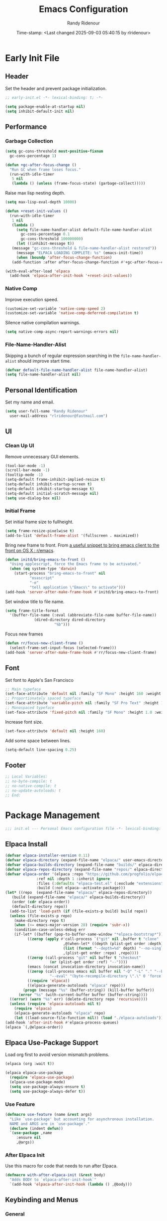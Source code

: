 #+title: Emacs Configuration
#+author: Randy Ridenour
#+DATE: Time-stamp: <Last changed 2025-09-03 05:40:15 by rlridenour>
#+email: rlridenour@fastmail.com
#+STARTUP: overview
#+PROPERTY: header-args :tangle init.el
#+auto_tangle: t

* Early Init File
:PROPERTIES:
:header-args: :tangle early-init.el
:END:

** Header

Set the header and prevent package initialization.

#+begin_src emacs-lisp
  ;; early-init.el -*- lexical-binding: t; -*-
#+end_src

#+begin_src emacs-lisp :lexical t
  (setq package-enable-at-startup nil)
  (setq inhibit-default-init nil)
#+end_src

** Performance

*** Garbage Collection

#+begin_src emacs-lisp
  (setq gc-cons-threshold most-positive-fixnum
	gc-cons-percentage 1)

  (defun +gc-after-focus-change ()
    "Run GC when frame loses focus."
    (run-with-idle-timer
     5 nil
     (lambda () (unless (frame-focus-state) (garbage-collect)))))
#+end_src

Raise max lisp nesting depth.

#+begin_src emacs-lisp
  (setq max-lisp-eval-depth 10000)
#+end_src

#+begin_src emacs-lisp :lexical t
  (defun +reset-init-values ()
    (run-with-idle-timer
     1 nil
     (lambda ()
       (setq file-name-handler-alist default-file-name-handler-alist
	     gc-cons-percentage 0.1
	     gc-cons-threshold 100000000)
       (let ((inhibit-message t))
	 (message "gc-cons-threshold & file-name-handler-alist restored"))
       (message "ELPACA LOADING COMPLETE: %s" (emacs-init-time))
       (when (boundp 'after-focus-change-function)
	 (add-function :after after-focus-change-function #'+gc-after-focus-change)))))

  (with-eval-after-load 'elpaca
    (add-hook 'elpaca-after-init-hook '+reset-init-values))
#+end_src

*** Native Comp

Improve execution speed.

#+begin_src emacs-lisp
  (customize-set-variable 'native-comp-speed 2)
  (customize-set-variable 'native-comp-deferred-compilation t)
#+end_src

Silence native compilation warnings.

#+begin_src emacs-lisp
  (setq native-comp-async-report-warnings-errors nil)
#+end_src

*** File-Name-Handler-Alist

Skipping a bunch of regular expression searching in the =file-name-handler-alist= should improve start time.

#+begin_src emacs-lisp :lexical t
  (defvar default-file-name-handler-alist file-name-handler-alist)
  (setq file-name-handler-alist nil)
#+end_src

** Personal Identification

Set my name and email.

#+begin_src emacs-lisp
  (setq user-full-name "Randy Ridenour"
	user-mail-address "rlridenour@fastmail.com")
#+end_src

** UI

*** Clean Up UI

Remove unnecessary GUI elements.

#+begin_src emacs-lisp
  (tool-bar-mode -1)
  (scroll-bar-mode -1)
  (tooltip-mode -1)
  (setq-default frame-inhibit-implied-resize t)
  (setq-default inhibit-startup-screen t)
  (setq-default inhibit-startup-message t)
  (setq-default initial-scratch-message nil)
  (setq use-dialog-box nil)
#+end_src

*** Initial Frame

Set initial frame size to fullheight.

#+begin_src emacs-lisp
  (setq frame-resize-pixelwise t)
  (add-to-list 'default-frame-alist '(fullscreen . maximized))
#+end_src

Bring new frame to front. From [[https://www.reddit.com/r/emacs/comments/1g2hkh8/a_useful_snippet_to_bring_emacs_client_to_the/][a useful snippet to bring emacs client to the front on OS X : r/emacs]].

#+begin_src emacs-lisp
  (defun initd/bring-emacs-to-front ()
    "Using applescript, force the Emacs frame to be activated."
    (when (eq system-type 'darwin)
      (start-process "bring-emacs-to-front" nil
		     "osascript"
		     "-e"
		     "tell application \"Emacs\" to activate")))
  (add-hook 'server-after-make-frame-hook #'initd/bring-emacs-to-front)
#+end_src

Set window title to file name.

#+begin_src emacs-lisp
  (setq frame-title-format
	'(buffer-file-name (:eval (abbreviate-file-name buffer-file-name))
			   (dired-directory dired-directory
					    "%b")))
#+end_src

Focus new frames

#+begin_src emacs-lisp
  (defun rr/focus-new-client-frame ()
    (select-frame-set-input-focus (selected-frame)))
  (add-hook 'server-after-make-frame-hook #'rr/focus-new-client-frame)
#+end_src

** Font

Set font to Apple's San Francisco

#+begin_src emacs-lisp
  ;; Main typeface
  (set-face-attribute 'default nil :family "SF Mono" :height 160 :weight 'medium)
  ;; Proportionately spaced typeface
  (set-face-attribute 'variable-pitch nil :family "SF Pro Text" :height 1.0 :weight 'medium)
  ;; Monospaced typeface
  (set-face-attribute 'fixed-pitch nil :family "SF Mono" :height 1.0 :weight 'medium)
#+end_src

Increase font size.

#+begin_src emacs-lisp
  (set-face-attribute 'default nil :height 160)
#+end_src

Add some space between lines.

#+begin_src emacs-lisp
  (setq-default line-spacing 0.25)
#+end_src

** Footer

#+begin_src emacs-lisp
  ;; Local Variables:
  ;; no-byte-compile: t
  ;; no-native-compile: t
  ;; no-update-autoloads: t
  ;; End:
#+end_src

* Package Management

#+begin_src emacs-lisp
  ;;; init.el --- Personal Emacs configuration file -*- lexical-binding: t; -*-
#+end_src

** Elpaca Install

#+begin_src emacs-lisp
  (defvar elpaca-installer-version 0.11)
  (defvar elpaca-directory (expand-file-name "elpaca/" user-emacs-directory))
  (defvar elpaca-builds-directory (expand-file-name "builds/" elpaca-directory))
  (defvar elpaca-repos-directory (expand-file-name "repos/" elpaca-directory))
  (defvar elpaca-order '(elpaca :repo "https://github.com/progfolio/elpaca.git"
				:ref nil :depth 1 :inherit ignore
				:files (:defaults "elpaca-test.el" (:exclude "extensions"))
				:build (:not elpaca--activate-package)))
  (let* ((repo  (expand-file-name "elpaca/" elpaca-repos-directory))
	 (build (expand-file-name "elpaca/" elpaca-builds-directory))
	 (order (cdr elpaca-order))
	 (default-directory repo))
    (add-to-list 'load-path (if (file-exists-p build) build repo))
    (unless (file-exists-p repo)
      (make-directory repo t)
      (when (<= emacs-major-version 28) (require 'subr-x))
      (condition-case-unless-debug err
	  (if-let* ((buffer (pop-to-buffer-same-window "*elpaca-bootstrap*"))
		    ((zerop (apply #'call-process `("git" nil ,buffer t "clone"
						    ,@(when-let* ((depth (plist-get order :depth)))
							(list (format "--depth=%d" depth) "--no-single-branch"))
						    ,(plist-get order :repo) ,repo))))
		    ((zerop (call-process "git" nil buffer t "checkout"
					  (or (plist-get order :ref) "--"))))
		    (emacs (concat invocation-directory invocation-name))
		    ((zerop (call-process emacs nil buffer nil "-Q" "-L" "." "--batch"
					  "--eval" "(byte-recompile-directory \".\" 0 'force)")))
		    ((require 'elpaca))
		    ((elpaca-generate-autoloads "elpaca" repo)))
	      (progn (message "%s" (buffer-string)) (kill-buffer buffer))
	    (error "%s" (with-current-buffer buffer (buffer-string))))
	((error) (warn "%s" err) (delete-directory repo 'recursive))))
    (unless (require 'elpaca-autoloads nil t)
      (require 'elpaca)
      (elpaca-generate-autoloads "elpaca" repo)
      (let ((load-source-file-function nil)) (load "./elpaca-autoloads"))))
  (add-hook 'after-init-hook #'elpaca-process-queues)
  (elpaca `(,@elpaca-order))
#+end_src

** Elpaca Use-Package Support

Load org first to avoid version mismatch problems.

#+begin_src emacs-lisp
  (elpaca (org :wait t))
#+end_src

#+begin_src emacs-lisp
  (elpaca elpaca-use-package
    (require 'elpaca-use-package)
    (elpaca-use-package-mode)
    (setq use-package-always-ensure t)
    (setq use-package-always-defer t))
#+end_src

*** Use Feature

#+begin_src emacs-lisp :lexical t
  (defmacro use-feature (name &rest args)
    "Like `use-package' but accounting for asynchronous installation.
    NAME and ARGS are in `use-package'."
    (declare (indent defun))
    `(use-package ,name
       :ensure nil
       ,@args))
#+end_src

*** After Elpaca Init

Use this macro for code that needs to run after Elpaca.

#+begin_src emacs-lisp
  (defmacro with-after-elpaca-init (&rest body)
    "Adds BODY to `elpaca-after-init-hook`"
    `(add-hook 'elpaca-after-init-hook (lambda () ,@body)))
#+end_src

** Keybinding and Menus
*** General

Load general before the remaining packages so they can make use of the ~:general~ keyword in their declarations.

#+begin_src emacs-lisp :lexical t
  (use-package general
    :ensure (:wait t)
    :demand
    :config
    (general-override-mode)
    (general-auto-unbind-keys)
    (general-unbind
      "C-z"
      "H-w"
      "s-p"
      "s-q"
      "s-w"
      "s-m"
      "s-n"
      "s-h"
      "s-,"))
#+end_src

*** Key Chord

#+begin_src emacs-lisp
  (use-package key-chord
    :config
    (key-chord-mode 1))
#+end_src

*** Hydra

#+begin_src emacs-lisp
  (use-package major-mode-hydra
    :commands (pretty-hydra-define)
    :general
    ("s-m" #'major-mode-hydra))
#+end_src

*** Casual Suite

#+begin_src emacs-lisp
  (use-package casual-suite
    ;; :ensure
    ;; (:type git :host github :repo "kickingvegas/casual")
    :general
    ("s-." #'casual-editkit-main-tmenu)
    ("M-g a" #'casual-avy-tmenu)
    (:keymaps 'reb-mode-map
	  "s-." #'casual-re-builder-tmenu)
    (:keymaps 'calc-mode-map
	  "s-." #'casual-calc-tmenu)
    (:keymaps 'dired-mode-map
	  "s-." #'casual-dired-tmenu)
    (:keymaps 'isearch-mode-map
	  "s-." #'casual-isearch-tmenu)
    (:keymaps 'ibuffer-mode-map
	  "s-." #'casual-ibuffer-tmenu
	  "F" #'casual-ibuffer-filter-tmenu
	  "s" #'casual-ibuffer-sortby-tmenu)
    (:keymaps 'bookmark-bemenu-mode-map
	  "s-." #'casual-bookmarks-tmenu)
    (:keymaps 'org-agenda-mode-map
	  "s-." #'casual-agenda-tmenu)
    (:keymaps 'Info-mode-map
	  "s-." #'casual-info-tmenu)
    (:keymaps 'calendar-mode-map
	  "s-." #'casual-calendar-tmenu))
#+end_src

*** Discover

From [[https://github.com/mickeynp/discover.el][mickeynp/discover.el: Discover more of emacs with context menus!]]

#+begin_src emacs-lisp
  (use-package discover
    :defer 10
    :config
    (global-discover-mode 1))
#+end_src

* File Locations
** Set Path

Use Exec-Path-From-Shell to set path.

#+begin_src emacs-lisp
  (use-package exec-path-from-shell
    :config
    (exec-path-from-shell-initialize))
#+end_src

** Variables

#+begin_src emacs-lisp
  (defconst rr-emacs-dir (expand-file-name user-emacs-directory)
    "The path to the emacs.d directory.")

  (defconst rr-cache-dir "~/.cache/emacs/"
    "The directory for Emacs activity files.")

  (defconst rr-backup-dir (concat rr-cache-dir "backup/")
    "The directory for Emacs backup files.")

  (defconst rr-org-dir "/Users/rlridenour/Library/Mobile Documents/com~apple~CloudDocs/org/"
    "The directory for my org files.")

  (defconst rr-agenda-dir "/Users/rlridenour/Library/Mobile Documents/iCloud~com~appsonthemove~beorg/Documents/org/"
    "The directory for RR-Emacs note storage.")

  (defconst rr-notes-dir "/Users/rlridenour/Library/Mobile Documents/com~apple~CloudDocs/Documents/notes/"
    "The directory for RR-Emacs note storage.")
#+end_src

** Create directories

#+begin_src emacs-lisp
    ;;;; Create directories if non-existing
  (dolist (dir (list rr-cache-dir
		     rr-backup-dir))
    (unless (file-directory-p dir)
      (make-directory dir t)))
#+end_src

** Elisp

Add elisp directory to load path.

#+begin_src emacs-lisp
  (add-to-list 'load-path (concat rr-emacs-dir "elisp"))
#+end_src

** Backups

Backup files are in ~/Users/rlridenour/.cache/emacs/backup/~.

#+begin_src emacs-lisp
  (setq backup-directory-alist (list (cons "."  rr-backup-dir)))
#+end_src

Always backup by copying.

#+begin_src emacs-lisp
  (setq backup-by-copying t)
#+end_src

Delete old backup files

#+begin_src emacs-lisp
  (setq delete-old-versions t)
#+end_src

Keep 5 backup files

#+begin_src emacs-lisp
  (setq kept-new-versions 5)
#+end_src

Make numeric backup versions

#+begin_src emacs-lisp
  (setq version-control t)
#+end_src

Auto save files instead of creating copies.

#+begin_src emacs-lisp
  (setq auto-save-default nil
	auto-save-visited-interval 60)
(auto-save-visited-mode 1)
  #+end_src

Don't make all those files that look like =#foo.ext=.

#+begin_src emacs-lisp
  (setq create-lockfiles nil)
#+end_src

** Bookmarks

#+begin_src emacs-lisp
  (use-feature bookmark
    :config
    (require 'bookmark)
    (bookmark-bmenu-list)
    (setq bookmark-save-flag 1))
#+end_src

** Trash

Send deleted files to an Emacs folder in system trash.

#+begin_src emacs-lisp
  (setq delete-by-moving-to-trash t
	trash-directory "~/.Trash/emacs")
#+end_src

** Open Config

*** Emacs Config

Open Emacs init file in fixed-pitch mode.

#+begin_src emacs-lisp
  (defun rr/open-init-file ()
    (interactive)
    (progn (find-file "~/.config/emacs/init.org")
	   (variable-pitch-mode -1)))
#+end_src

*** Fish Functions

Open fish functions directory.

#+begin_src emacs-lisp
  (defun open-fish-functions ()
    (interactive)
    (dired "~/.config/fish/functions"))
#+end_src

* Completion

** Vertico

#+begin_src emacs-lisp :lexical t
  (use-package vertico
    :demand
    :custom (vertico-cycle t)
    :config
    (setf (car vertico-multiline) "\n") ;; don't replace newlines
    (vertico-mode)
    (vertico-multiform-mode 1)
    (setq vertico-multiform-categories
	  '((file grid)
	(jinx grid (vertico-grid-annotate . 20))
	(citar buffer)))
    (setq vertico-cycle t) ;; enable cycling for 'vertico-next' and 'vertico-prev'
    (add-hook 'rfn-eshadow-update-overlay-hook #'vertico-directory-tidy)
    :general
    (:keymaps 'vertico-map
	  ;; keybindings to cycle through vertico results.
	  "C-h" #'+minibuffer-up-dir
	  "<backspace>" 'vertico-directory-delete-char
	  "RET" 'vertico-directory-enter))
#+end_src

** Orderless

#+begin_src emacs-lisp :lexical t
  (use-package orderless
    :defer 1
    :custom
    (completion-styles '(orderless basic))
    (completion-category-overrides '((file (styles partial-completion)))))
#+end_src

** Marginalia

Enrich existing commands with completion annotations

#+begin_src emacs-lisp :lexical t
  (use-package marginalia
    :defer 1
    :config (marginalia-mode))
#+end_src

** Consult

#+begin_src emacs-lisp
  (use-package consult
    :demand
    :config
    (defun rlr/consult-rg ()
      "Function for `consult-ripgrep' with the `universal-argument'."
      (interactive)
      (consult-ripgrep (list 4)))
    (defun rlr/consult-fd ()
      "Function for `consult-find' with the `universal-argument'."
      (interactive)
      (consult-find (list 4)))
    :general
    ("C-x b" #'consult-buffer
     "s-r" #'consult-buffer
     "M-s-r" #'consult-buffer-other-window
     "s-f" #'consult-line
     "M-y" #'consult-yank-pop
     "C-x 4 b" #'consult-buffer-other-window
     "C-x 5 b" #'consult-buffer-other-frame
     "C-x r x" #'consult-register
     "M-s m" #'consult-multi-occur))
#+end_src

*** Consult Dir

#+begin_src emacs-lisp
  (use-package consult-dir
    :general
    ("C-x C-d" #'consult-dir)
    (:keymaps 'vertico-map
	  "C-x C-d" #'consult-dir
	  "C-x C-j" #'consult-dir-jump-file))
#+end_src

** Embark

#+begin_src emacs-lisp
  (use-package embark
    :general
    ("C-." #'embark-act
     "C-S-a" #'embark-act
     "C-:" #'embark-dwim
     "C-h B" #'embark-bindings)
    :init
    (setq prefix-help-command #'embark-prefix-help-command)
    :config
    (add-to-list 'display-buffer-alist
		 '("\\`\\*Embark Collect \\(Live\\|Completions\\)\\*"
		   nil
		   (window-parameters (mode-line-format . none)))))
#+end_src

#+begin_src emacs-lisp
  (use-package embark-consult
    :after embark
    :hook
    (embark-collect-mode . consult-preview-at-point-mode))
#+end_src

** Cape

#+begin_src emacs-lisp
  (use-package cape
    :commands (cape-file)
    :general (:prefix "M-p"
		      "p" 'completion-at-point ;; capf
		      "d" 'cape-dabbrev        ;; or dabbrev-completion
		      "a" 'cape-abbrev
		      "w" 'cape-dict
		      "\\" 'cape-tex
		      "_" 'cape-tex
		      "^" 'cape-tex)
    :init
    ;; Add to the global default value of `completion-at-point-functions' which is
    ;; used by `completion-at-point'.  The order of the functions matters, the
    ;; first function returning a result wins.  Note that the list of buffer-local
    ;; completion functions takes precedence over the global list.
    (add-hook 'completion-at-point-functions #'cape-dabbrev)
    (add-hook 'completion-at-point-functions #'cape-file)
    (add-hook 'completion-at-point-functions #'cape-elisp-block)
    (add-hook 'completion-at-point-functions #'cape-history)
    )
#+end_src

** Corfu

#+begin_src emacs-lisp
  (use-package corfu
    :defer 5
    :custom
    (corfu-cycle t)
    :config
    (global-corfu-mode))
#+end_src

** Abbrev

#+begin_src emacs-lisp
  (use-feature abbrev
    :config
    (load "~/Dropbox/emacs/my-emacs-abbrev"))
#+end_src

* Settings
** Miscellaneous

UTF-8 as default.

#+begin_src emacs-lisp
  (set-language-environment "UTF-8")
  (set-default-coding-systems 'utf-8)
#+end_src

Use single space after sentences.

#+begin_src emacs-lisp
  (setq sentence-end-double-space nil)
#+end_src

Set default tab width to 10.

#+begin_src emacs-lisp
  (setq-default tab-width 10)
#+end_src

Use GNU =ls= to avoid "Listing directory failed but 'access-file' worked" error.

#+begin_src emacs-lisp
  (setq insert-directory-program "gls")
#+end_src

Kill message buffer on exit.

#+begin_src emacs-lisp
  (setq message-kill-buffer-on-exit t)
#+end_src

Use "y" and "n" in confirmation dialogues.

#+begin_src emacs-lisp
  (setf use-short-answers t)
#+end_src

Set Mac right command key as Emacs hyper key. I was using the fn key, but there were two problems. First, the fn key with A, F, H, E, C, N, and Q are used by the system. Second, on the new magic keyboard, the left control key is small and right by the fn key which I seem to always be reaching for. So, I remapped the fn key to control on the magic keyboard with Karabiner Elements.

#+begin_src emacs-lisp
  (setopt ns-right-command-modifier 'hyper)
#+end_src

Allow entering a command when the minibuffer is active.

#+begin_src emacs-lisp
  (setq enable-recursive-minibuffers t)
  (minibuffer-depth-indicate-mode 1)
#+end_src

Open links in default Mac browser.

#+begin_src emacs-lisp
  (setq browse-url-browser-function 'browse-url-default-macosx-browser)
#+end_src

World clock settings.

#+begin_src emacs-lisp
  (setq world-clock-list
	'(
	  ("America/Chicago" "Oklahoma City")
	  ("America/Los_Angeles" "Seattle")
	  ("Pacific/Honolulu" "Honolulu")
	  ("America/New_York" "New York")
	  ("Etc/UTC" "UTC")))

  (setq world-clock-time-format "%a, %d %b %R %Z")

  (setq calendar-location-name "Norman, OK"
	calendar-latitude 35.24371
	calendar-longitude -97.416797
	calendar-mark-holidays-flag t        ;colorize holidays in the calendar
	holiday-bahai-holidays nil           ;these religions have MANY holidays
	holiday-islamic-holidays nil         ;... that I don't get off
	)

  (general-define-key
   "<f8>" #'calendar)
#+end_src

A nice analog clock.

#+begin_src emacs-lisp
(use-package svg-clock)
#+end_src

Display line and column numbers in the modeline.

#+begin_src emacs-lisp
  (line-number-mode)
  (column-number-mode)
#+end_src

Wrap lines to fit frame size.

#+begin_src emacs-lisp
  (global-visual-line-mode 1)
#+end_src

Highlight current line, but only in the current window.

#+begin_src emacs-lisp
  (global-hl-line-mode)
  (setq hl-line-sticky-flag nil)
  (setq global-hl-line-sticky-flag nil)
#+end_src

Show 24 hour time in the modeline.

#+begin_src emacs-lisp
  (setq display-time-24hr-format t)
  (display-time-mode)
#+end_src

Silence warning bells.

#+begin_src emacs-lisp
  (setq ring-bell-function 'ignore)
#+end_src

Use MacOS SF Symbols

#+begin_src emacs-lisp :tangle no
  (when (memq system-type '(darwin))
    (set-fontset-font t nil "SF Pro Display" nil 'append))
#+end_src

Set server to use tcp for [[http://yummymelon.com/scrim/][Scrim]]

#+begin_src emacs-lisp
  (setq server-use-tcp t)
  (server-start)
  (require 'org-protocol)
#+end_src

Immediately highlight matching pairs of parentheses and quotes.

#+begin_src emacs-lisp
  (show-paren-mode)
  (setq show-paren-delay 0)
#+end_src

Save minibuffer history.

#+begin_src emacs-lisp
  (use-feature savehist
    :config
    (savehist-mode 1))
#+end_src

** Appearance
*** Modus Themes

#+begin_src emacs-lisp
  (use-package modus-themes
    :demand
    :config
    ;; Add all your customizations prior to loading the themes
    (setq modus-themes-italic-constructs t
	  modus-themes-mixed-fonts t
	  modus-themes-variable-pitch-ui t
	  modus-themes-italic-constructs t
	  modus-themes-bold-constructs t)

    ;; Maybe define some palette overrides, such as by using our presets
    (setq modus-themes-common-palette-overrides
	  modus-themes-preset-overrides-faint)

    ;; Load the theme of your choice.
    (load-theme 'modus-operandi t)
    :general
    ("<f9>" #'modus-themes-rotate))
#+end_src

#+begin_src emacs-lisp
(defun rlr/customize-org-headings ()
"Make Org headings larger."
    (set-face-attribute 'org-level-1 nil :height 1.3 :weight 'bold :inherit 'fixed-pitch)
    (set-face-attribute 'org-level-2 nil :height 1.2 :weight 'bold :inherit 'fixed-pitch)
    (set-face-attribute 'org-level-3 nil :height 1.1 :weight 'bold :inherit 'fixed-pitch)
    (set-face-attribute 'org-level-4 nil :height 1.0 :weight 'bold :inherit 'fixed-pitch)
    (set-face-attribute 'org-level-5 nil :height 1.0 :weight 'bold :inherit 'fixed-pitch)
    (set-face-attribute 'org-level-6 nil :height 1.0 :weight 'bold :inherit 'fixed-pitch)
    (set-face-attribute 'org-level-7 nil :height 1.0 :weight 'bold :inherit 'fixed-pitch)
    (set-face-attribute 'org-level-8 nil :height 1.0 :weight 'bold :inherit 'fixed-pitch)
    ;; Make the document title a bit bigger
    (set-face-attribute 'org-document-title nil :weight 'bold :height 1.5))

(add-hook 'modus-themes-after-load-theme-hook #'rlr/customize-org-headings)
#+end_src

#+begin_src emacs-lisp :tangle no
(custom-set-variables
 '(custom-safe-themes (quote ("77f281064ea1c8b14938866e21c4e51e4168e05db98863bd7430f1352cab294a" default))))
(custom-set-faces
)
#+end_src

*** Auto Dark

#+begin_src emacs-lisp :tangle no
(use-package auto-dark
  :ensure t
  :custom
  (auto-dark-themes '((modus-vivendi) (modus-operandi)))
  (auto-dark-polling-interval-seconds 5)
  (auto-dark-allow-osascript nil)
  (auto-dark-allow-powershell nil)
  ;; (auto-dark-detection-method nil) ;; dangerous to be set manually
  :init (auto-dark-mode))
#+end_src

*** Doom Modeline

#+begin_src emacs-lisp
  (use-package doom-modeline
    :init
    :config
    (setopt doom-modeline-enable-word-count t)
    (setopt doom-modeline-continuous-word-count-modes '(markdown-mode gfm-mode org-mode))
    (setopt display-time-day-and-date t)
    :hook
    (elpaca-after-init . doom-modeline-mode))
#+end_src

*** Spacious-Padding

#+begin_src emacs-lisp
  (use-package spacious-padding
    :demand
    :after modus-themes doom-modeline
    :init
    (setq spacious-padding-subtle-mode-line t)
    (setq spacious-padding-widths
	  '( :internal-border-width 30
	     :header-line-width 4
	     :mode-line-width 10
	     :tab-width 4
	     :right-divider-width 30
	     :scroll-bar-width 8
	     :fringe-width 8))
    :general
    ("C-M-s-p" #'spacious-padding-mode))
#+end_src

#+begin_src emacs-lisp
  (add-hook 'server-after-make-frame-hook #'spacious-padding-mode)
#+end_src

*** Tab Bar

#+begin_src emacs-lisp
  (setq tab-bar-show t)                      ;; hide bar if <= 1 tabs open
  (setq tab-bar-close-button-show nil
	tab-bar-new-button-show nil)
  (setq tab-bar-format '(tab-bar-format-tabs tab-bar-separator))
#+end_src

#+begin_src emacs-lisp :tangle no
  (use-package modern-tab-bar
    :ensure
    (:host github :repo "aaronjensen/emacs-modern-tab-bar")
    :init
    (setq tab-bar-show t
	  tab-bar-new-button nil
	  tab-bar-close-button-show nil)
    (modern-tab-bar-mode))
#+end_src

#+begin_src emacs-lisp :tangle no
(use-package vim-tab-bar
  :config
  (vim-tab-bar-mode 1))
#+end_src

I can't imagine wanting the same buffer in two tabs, so this calls consult-buffer when opening a new tab.

#+begin_src emacs-lisp
  (defun rlr/find-file-new-tab ()
    "Open new tab and select recent file."
    (interactive)
    (tab-new)
    (consult-buffer))
#+end_src

*** Pulsar

#+begin_src emacs-lisp
  (use-package pulsar
    :defer 10
    :config
    (pulsar-global-mode 1))
#+end_src

*** Olivetti

#+begin_src emacs-lisp
  (use-package olivetti)
#+end_src

*** Text Scaling

#+begin_src emacs-lisp
  (general-define-key
   "C-+" #'text-scale-increase
   "C--" #'text-scale-decrease)
#+end_src

Disable changing text size with mouse and trackpad

#+begin_src emacs-lisp
  (global-set-key (kbd "<pinch>") 'ignore)
  (global-set-key (kbd "<C-wheel-up>") 'ignore)
  (global-set-key (kbd "<C-wheel-down>") 'ignore)
#+end_src

*** Ultra-Scroll

#+begin_src emacs-lisp
(use-package ultra-scroll
:ensure (:type git :host github :repo "jdtsmith/ultra-scroll")
  :init
  (setq scroll-conservatively 3 ; or whatever value you prefer, since v0.4
	scroll-margin 0)        ; important: scroll-margin>0 not yet supported
  :config
  (ultra-scroll-mode 1))
#+end_src

Indent wrapped lines in bulleted lists.

#+begin_src emacs-lisp
(visual-wrap-prefix-mode)
#+end_src

** Menus

*** Pretty Hydra

** Files and Buffers

Increase number of recent files shown.

#+begin_src emacs-lisp :lexical t
  (use-feature recentf
    :init
    (recentf-mode)
    :custom
    (recentf-max-menu-items 1000 "Offer more recent files in menu")
    (recentf-max-saved-items 1000 "Save more recent files"))
#+end_src

Open files to the last edited position.

#+begin_src emacs-lisp
  (setq save-place-file (expand-file-name "saveplaces" rr-cache-dir))
  (save-place-mode)
#+end_src

Give buffers uniquely numbered names.

#+begin_src emacs-lisp
  (require 'uniquify)
#+end_src

Update buffers when files are changed outside Emacs, but don't generate any messages.

#+begin_src emacs-lisp
  (global-auto-revert-mode 1)
  (setq global-auto-revert-non-file-buffers t
	dired-auto-revert-buffer t
	auto-revert-verbose nil)
#+end_src

Don't ask for unnecessary confirmations in ibuffer.

#+begin_src emacs-lisp
  (setq ibuffer-expert t)
#+end_src

Auto-update ibuffer list.

#+begin_src emacs-lisp
  (add-hook 'ibuffer-mode-hook
	    #'(lambda ()
		(ibuffer-auto-mode 1)
		(ibuffer-switch-to-saved-filter-groups "home")))
#+end_src

Save minibuffer history in the cache directory.

#+begin_src emacs-lisp
  (setq savehist-file (expand-file-name "savehist" rr-cache-dir))
  (savehist-mode)
#+end_src

Don't ask for confirmation to edit a large file.

#+begin_src emacs-lisp
  (setq large-file-warning-threshold nil)
#+end_src

Mark date and time that files were saved.

#+begin_src emacs-lisp
  (add-hook 'before-save-hook 'time-stamp)
#+end_src

Don't ask for confirmation to kill processes when exiting Emacs. Credit to [[http://timothypratley.blogspot.com/2015/07/seven-specialty-emacs-settings-with-big.html][Timothy Pratley]].

#+begin_src emacs-lisp
  (defadvice save-buffers-kill-emacs (around no-query-kill-emacs activate)
    (cl-flet ((process-list ())) ad-do-it))
#+end_src

Don't ask for confirmation when killing process buffers.

#+begin_src emacs-lisp
  (setq kill-buffer-query-functions nil)
#+end_src

Don't display async shell command process buffers.

#+begin_src emacs-lisp
  (add-to-list 'display-buffer-alist
	       (cons "\\*Async Shell Command\\*.*" (cons #'display-buffer-no-window nil)))

#+end_src

If necessary, create directories for new files.

#+begin_src emacs-lisp
  (defun make-parent-directory ()
    "Make sure the directory of `buffer-file-name' exists."
    (make-directory (file-name-directory buffer-file-name) t))
  (add-hook 'find-file-not-found-functions #'make-parent-directory)
#+end_src

Kills all open buffers except scratch, dashboard, Mu4e, and messages. From https://github.com/ocodo/.emacs.d/blob/master/custom/handy-functions.el I also have it close other windows and tabs.

#+begin_src emacs-lisp
  (defun nuke-all-buffers ()
    "Kill all the open buffers except the current one.
	      Leave *scratch*, *dashboard* and *Messages* alone too."
    (interactive)
    (mapc
     (lambda (buffer)
       (unless (or
		(string= (buffer-name buffer) "*scratch*")
		(string= (buffer-name buffer) "*Org Agenda*")
		(string= (buffer-name buffer) "*Messages*")
		(string= (buffer-name buffer) "*mu4e-main*")
		)
	 (kill-buffer buffer)))
     (buffer-list))
    (delete-other-windows)
    (tab-bar-close-other-tabs)
    ;; (goto-dashboard)
    )
#+end_src

Kill other buffers and tabs.

#+begin_src emacs-lisp
  (defun rlr/kill-other-buffers ()
    (interactive)
    (crux-kill-other-buffers)
    (tab-bar-close-other-tabs))
#+end_src

Open the Emacs =init.org= file.

#+begin_src emacs-lisp
  (defun goto-emacs-init ()
    (interactive)
    (find-file (concat rr-emacs-dir "/init.org")))
#+end_src

Open the Fish function directory in Dired.

#+begin_src emacs-lisp
  (defun goto-shell-init ()
    (interactive)
    (find-file "~/.config/fish/functions/"))
#+end_src

Save the current (system) clipboard before replacing it with the Emacs’ text. https://github.com/dakrone/eos/blob/master/eos.org

#+begin_src emacs-lisp
  (setq save-interprogram-paste-before-kill t)
#+end_src

Set default input method to TeX

#+begin_src emacs-lisp
  (setq default-input-method 'TeX)
#+end_src

Overwrite selected text.

#+begin_src emacs-lisp
  (delete-selection-mode 1)
#+end_src

Add automatic time stamps to files, from [[https://olddeuteronomy.github.io/post/emacs-time-stamp/][The Emacs Cat]]. Put a time stamp somewhere in the first 10 lines of the file with this format:

- Elisp: =;; Time-stamp: <Last changed 2025-04-18 12:54:28 by rlridenour>=
- Org: =# Time-stamp: <Last changed 2025-04-22 14:40:44 by rlridenour>=

#+begin_src emacs-lisp
  ;; When there is a "Time-stamp: <>" string in the first 10 lines of the file,
  ;; Emacs will write time-stamp information there when saving the file.
  ;; (Borrowed from http://home.thep.lu.se/~karlf/emacs.html)
  (setq time-stamp-active t          ; Do enable time-stamps.
	time-stamp-line-limit 10     ; Check first 10 buffer lines for Time-stamp: <>
	time-stamp-format "Last changed %Y-%02m-%02d %02H:%02M:%02S by %u")
  (add-hook 'write-file-hooks 'time-stamp) ; Update when saving.
#+end_src

** Buffer Keybindings

Keybindings for files and buffers.

#+begin_src emacs-lisp
  (general-define-key
   "C-x c" #'save-buffers-kill-emacs
   "C-x C-b" #'ibuffer
   "s-o" #'find-file
   "s-k" #'kill-current-buffer
   "M-s-k" #'kill-buffer-and-window
   "s-K" #'nuke-all-buffers)
#+end_src

** Scratch

Remove scratch buffer message and set the mode to org-mode.

Set scratch buffers to org-mode.

#+begin_src emacs-lisp
  (setq initial-major-mode 'org-mode)
#+end_src

Kill the contents of scratch buffer, not the buffer itself. From [[http://emacswiki.org/emacs/RecreateScratchBuffer][TN]].

#+begin_src emacs-lisp
  (defun unkillable-scratch-buffer ()
    (if (equal (buffer-name (current-buffer)) "*scratch*")
	(progn
	  (delete-region (point-min) (point-max))
	  nil)
      t))
  (add-hook 'kill-buffer-query-functions 'unkillable-scratch-buffer)
#+end_src

Create a new scratch buffer after saving.

#+begin_src emacs-lisp
  (defun goto-scratch ()
    "this sends you to the scratch buffer"
    (interactive)
    (let ((goto-scratch-buffer (get-buffer-create "*scratch*")))
      (switch-to-buffer goto-scratch-buffer)
      (org-mode)))

  (general-define-key
   "C-M-S-s-s" #'goto-scratch)
#+end_src

Use ~persistent-scratch~ to save scratch file between sessions.

#+begin_src emacs-lisp
  (use-package persistent-scratch
    :defer 10
    :init
    (persistent-scratch-setup-default))
#+end_src

** Projects

#+begin_src emacs-lisp
  (use-feature project
    :init
    (setq project-vc-ignores '("*.aux" "*.bbl" "*.bcf" "*.blg" "*.fdb_latexmk" "*.fls" "*.log" "*.out" "*.run.xml" "*.run.xml" "*.synctex.gz" "auto/" "*.pdf"))
    (setq project-vc-extra-root-markers '(".proj")))
#+end_src

** Windows

*** Ace Window

#+begin_src emacs-lisp :tangle yes
  (use-package ace-window
    :config
    (setq aw-dispatch-always t)
    :general
    ("M-O" #'ace-window
     "M-o" #'rlr/quick-window-jump))
#+end_src

#+begin_src emacs-lisp
  (defun rlr/quick-window-jump ()
    "If only one window, switch to previous buffer, otherwise call ace-window."
    (interactive)
    (let* ((window-list (window-list nil 'no-mini)))
      (if (< (length window-list) 3)
	  ;; If only one window, switch to previous buffer. If only two, jump directly to other window.
	  (if (one-window-p)
	      (switch-to-buffer nil)
	(other-window 1))
	(ace-window t))))
#+end_src

*** Window Functions

#+begin_src emacs-lisp
  (defun delete-window-balance ()
    "Delete window and rebalance the remaining ones."
    (interactive)
    (delete-window)
    (balance-windows))
#+end_src

#+begin_src emacs-lisp
  (defun split-window-below-focus ()
    "Split window horizontally and move focus to other window."
    (interactive)
    (split-window-below)
    (balance-windows)
    (other-window 1))
#+end_src

#+begin_src emacs-lisp
  (defun split-window-right-focus ()
    "Split window vertically and move focus to other window."
    (interactive)
    (split-window-right)
    (balance-windows)
    (other-window 1))
#+end_src

#+begin_src emacs-lisp
  (defun rlr/find-file-right ()
    "Split window vertically and select recent file."
    (interactive)
    (split-window-right-focus)
    (consult-buffer))
#+end_src

#+begin_src emacs-lisp
  (defun rlr/find-file-below ()
    "Split window horizontally and select recent file."
    (interactive)
    (split-window-below-focus)
    (consult-buffer))
#+end_src

#+begin_src emacs-lisp
  (defun toggle-window-split ()
    (interactive)
    (if (= (count-windows) 2)
	(let* ((this-win-buffer (window-buffer))
	       (next-win-buffer (window-buffer (next-window)))
	       (this-win-edges (window-edges (selected-window)))
	       (next-win-edges (window-edges (next-window)))
	       (this-win-2nd (not (and (<= (car this-win-edges)
					   (car next-win-edges))
				       (<= (cadr this-win-edges)
					   (cadr next-win-edges)))))
	       (splitter
		(if (= (car this-win-edges)
		       (car (window-edges (next-window))))
		    'split-window-horizontally
		  'split-window-vertically)))
	  (delete-other-windows)
	  (let ((first-win (selected-window)))
	    (funcall splitter)
	    (if this-win-2nd (other-window 1))
	    (set-window-buffer (selected-window) this-win-buffer)
	    (set-window-buffer (next-window) next-win-buffer)
	    (select-window first-win)
	    (if this-win-2nd (other-window 1))))))
#+end_src

#+begin_src emacs-lisp
  (defun toggle-frame-maximized-undecorated ()
    (interactive)
    (let* (
	   (frame (selected-frame))
	   (on? (and (frame-parameter frame 'undecorated) (eq (frame-parameter frame 'fullscreen) 'maximized)))
	   (geom (frame-monitor-attribute 'geometry))
	   (x (nth 0 geom))
	   (y (nth 1 geom))
	   (display-height (nth 3 geom))
	   (display-width (nth 2 geom))
	   (cut (if on? (if ns-auto-hide-menu-bar 26 50) (if ns-auto-hide-menu-bar 4 26))))
      (set-frame-position frame x y)
      (set-frame-parameter frame 'fullscreen-restore 'maximized)
      (set-frame-parameter nil 'fullscreen 'maximized)
      (set-frame-parameter frame 'undecorated (not on?))
      (set-frame-height frame (- display-height cut) nil t)
      (set-frame-width frame (- display-width 20) nil t)
      (set-frame-position frame x y)))
#+end_src

If more than one window, delete the window; if only one window, delete the tab; if only one tab, delete the frame.

#+begin_src emacs-lisp
  (defun rlr/delete-tab-or-frame ()
    "Delete current tab. If there is only one tab, then delete current frame."
    (interactive)
    (if
	(not (one-window-p))
	(delete-window)
      (condition-case nil
	  (tab-close)
	(error (delete-frame)))))
#+end_src

#+begin_src emacs-lisp
  (defun rlr/kill-buffer-delete-tab-or-frame ()
    "Kill current buffer and delete its tab. If there is only one tab, then delete current frame."
    (interactive)
    (kill-buffer)
    (if
	(not (one-window-p))
	(delete-window)
      (condition-case nil
	  (tab-close)
	(error (delete-frame)))))
#+end_src

*** Window and Tab Keybindings

#+begin_src emacs-lisp
  (general-define-key
   "s-0" #'delete-window
   "s-1" #'delete-other-windows
   "s-2" #'rlr/find-file-below
   "s-3" #'rlr/find-file-right
   "s-4" #'split-window-below-focus
   "s-5" #'split-window-right-focus
   "s-6" #'toggle-window-split
   "S-C-<left>" #'shrink-window-horizontally
   "S-C-<right>" #'enlarge-window-horizontally
   "S-C-<down>" #'shrink-window
   "S-C-<up>" #'enlarge-window
   "C-x w" #'delete-frame
   ;; "M-o" #'crux-other-window-or-switch-buffer
   "s-\"" #'previous-window-any-frame
   "s-t" #'rlr/find-file-new-tab
   "s-w" #'rlr/delete-tab-or-frame
   "s-W" #'rlr/kill-buffer-delete-tab-or-frame)
#+end_src

** Search

Don't preserve case in replacements.

#+begin_src emacs-lisp
  (setq case-replace nil)
#+end_src

Show number of matches at the end of search field.

#+begin_src emacs-lisp
  (setq isearch-lazy-count t)
  (setq lazy-count-prefix-format nil)
  (setq lazy-count-suffix-format "   (%s/%s)")
#+end_src

Use Spotlight for locate.

#+begin_src emacs-lisp
  (setq locate-command "mdfind")
#+end_src

Find non-ascii characters in buffer.

#+begin_src emacs-lisp
  (defun occur-non-ascii ()
    "Find any non-ascii characters in the current buffer."
    (interactive)
    (occur "[^[:ascii:]]"))
#+end_src

*** Avy

#+begin_src emacs-lisp
  (use-package avy
    :config
    (avy-setup-default)
    :general
    ("s-/" #'avy-goto-char-timer)
    ("C-c C-j" #'avy-resume))
#+end_src

*** Consult-Omni

I just started using this, but I need to finish configuration.

#+begin_src emacs-lisp
(defun brave-api ()
(f-read-text "~/.config/keys/brave-search"))
#+end_src

#+begin_src emacs-lisp
(use-package consult-omni
  :ensure (:type git :host github :repo "armindarvish/consult-omni" :branch "main" :files (:defaults "sources/*.el"))
  :after consult
  :custom
   ;; General settings that apply to all sources
  (consult-omni-show-preview t) ;;; show previews
  (consult-omni-preview-key "C-o") ;;; set the preview key to C-o
  :config
  ;; Load Sources Core code
  (require 'consult-omni-sources)
  ;; Load Embark Actions
  (require 'consult-omni-embark)

  ;; Either load all source modules or a selected list

  ;;; Select a list of modules you want to aload, otherwise all sources all laoded
  ; (setq consult-omni-sources-modules-to-load (list 'consult-omni-wkipedia 'consult-omni-notes))
  (consult-omni-sources-load-modules)
  ;;; set multiple sources for consult-omni-multi command. Change these lists as needed for different interactive commands. Keep in mind that each source has to be a key in `consult-omni-sources-alist'.
  (setq consult-omni-multi-sources '("calc"
				     ;; "File"
				     ;; "Buffer"
				     ;; "Bookmark"
				     "Apps"
				     ;; "gptel"
				     "Brave"
				     "Dictionary"
				     ;; "Google"
				     "Wikipedia"
				     "elfeed"
				     ;; "mu4e"
				     ;; "buffers text search"
				     "Notes Search"
				     "Org Agenda"
				     "GitHub"
				     ;; "YouTube"
				     "Invidious"))

;; Per source customization

  ;;; Set API KEYs. It is recommended to use a function that returns the string for better security.
  (setq consult-omni-google-customsearch-key "YOUR-GOOGLE-API-KEY-OR-FUNCTION")
  (setq consult-omni-google-customsearch-cx "YOUR-GOOGLE-CX-NUMBER-OR-FUNCTION")
  (setq consult-omni-brave-api-key (brave-api))
  (setq consult-omni-stackexchange-api-key "YOUR-STACKEXCHANGE-API-KEY-OR-FUNCTION")
  (setq consult-omni-pubmed-api-key "YOUR-PUBMED-API-KEY-OR-FUNCTION")
  (setq consult-omni-openai-api-key "YOUR-OPENAI-API-KEY-OR-FUNCTION")

;;; Pick you favorite autosuggest command.
  (setq consult-omni-default-autosuggest-command #'consult-omni-dynamic-brave-autosuggest) ;;or any other autosuggest source you define

 ;;; Set your shorthand favorite interactive command
  (setq consult-omni-default-interactive-command #'consult-omni-multi)
:general
("C-M-S-s-o" #'consult-omni-multi))
#+end_src

*** Easy-Find

[[https://github.com/emacselements/easy-find][emacselements/easy-find: My Easy-Find Emacs Package]]

#+begin_src emacs-lisp
  (use-package easy-find
    :ensure (:type git :host github :repo "emacselements/easy-find"))
#+end_src

*** FZF

#+begin_src emacs-lisp
  (use-package fzf
    :commands (fzf fzf-directory)
    :config
    (setq fzf/args "-x --color bw --print-query --margin=1,0 --no-hscroll"
	  fzf/executable "fzf"
	  fzf/git-grep-args "-i --line-number %s"
	  ;; command used for `fzf-grep-*` functions
	  ;; example usage for ripgrep:
	  fzf/grep-command "rg --no-heading -nH"
	  ;; fzf/grep-command "grep -nrH"
	  ;; If nil, the fzf buffer will appear at the top of the window
	  fzf/position-bottom t
	  fzf/window-height 15))
#+end_src

*** Rg

#+begin_src emacs-lisp
  (use-package rg
    :commands rg
    :config
    (rg-enable-default-bindings))
#+end_src

*** Wgrep

#+begin_src emacs-lisp
  (use-package wgrep
    :defer 10)
#+end_src

*** Deadgrep

#+begin_src emacs-lisp
  (use-package deadgrep
    :general
    ("<f5>" #'deadgrep))
#+end_src

*** Zoxide

#+begin_src emacs-lisp
(use-package zoxide)
#+end_src

** Dired

Hide file details and absolute path by default, from [[https://lmno.lol/alvaro/hide-another-detail][Hide another detail]]. Check back later to see if =dired-hide-details-hide-absolute-location= has been merged into Dired.

#+begin_src emacs-lisp
  (use-package dired+
    :demand
    :ensure (:host github :repo "emacsmirror/dired-plus"))
#+end_src

#+begin_src emacs-lisp
  (defun hide-dired-details-include-all-subdir-paths ()
    (save-excursion
      (goto-char (point-min))
      (while (re-search-forward dired-subdir-regexp nil t)
	(let* ((match-bounds (cons (match-beginning 1) (match-end 1)))
	       (path (file-name-directory (buffer-substring (car match-bounds)
							    (cdr match-bounds))))
	       (path-start (car match-bounds))
	       (path-end (+ (car match-bounds) (length path)))
	       (inhibit-read-only t))
	  (put-text-property path-start path-end
			     'invisible 'dired-hide-details-information)))))

  (use-feature dired
    :hook ((dired-mode . dired-hide-details-mode)
	   (dired-after-readin . hide-dired-details-include-all-subdir-paths)))
#+end_src

Add some color with diredfl.

#+begin_src emacs-lisp
  (use-package diredfl
    :defer 1
    :config
    (diredfl-global-mode 1))
#+end_src

#+begin_src emacs-lisp
  (use-package dired-x
    :ensure nil
    :config
    (progn
      (setq dired-omit-verbose nil)
      ;; toggle `dired-omit-mode' with C-x M-o
      (setq dired-omit-files
	    (concat dired-omit-files "\\|^.DS_STORE$\\|^.projectile$\\|^\\..+$"))
      (setq-default dired-omit-extensions '(".fdb_latexmk" ".aux" ".bbl" ".blg" ".fls" ".glo" ".idx" ".ilg" ".ind" ".ist" ".log" ".out" ".gz" ".DS_Store" ".xml" ".bcf" ".nav" ".snm" ".toc"))))
#+end_src

For some reason, adding the dired-omit-mode hook in the use-package declaration isn't working. This sets it after Emacs starts.

#+begin_src emacs-lisp
  (with-after-elpaca-init
   (add-hook 'dired-mode-hook #'dired-omit-mode))
#+end_src

Make copying and moving files easier.

#+begin_src emacs-lisp
  (setq dired-dwim-target t)
#+end_src

Use "R" to mark renamed files to avoid moving accidental subsequent moves.

#+begin_src emacs-lisp
  (setopt dired-keep-marker-rename 82)
#+end_src

Search for line and open directly. From [[https://macowners.club/posts/custom-functions-3-dired/][Aimé Bertrand]]. Use =dired-find-file= to keep old Dired buffers.

#+begin_src emacs-lisp
  (defun rlr/dired-search-and-enter ()
    "Search file or directory with `consult-line' and then visit it."
    (interactive)
    (consult-line)
    (dired-find-file))
#+end_src

Replace spaces in file names with hyphens using "%s" in dired.

#+begin_src emacs-lisp
  (defun my-substspaces (str)
    (subst-char-in-string ?\s ?- str))

  (defun my-dired-substspaces (&optional arg)
    "Rename all marked (or next ARG) files so that spaces are replaced with underscores."
    (interactive "P")
    (dired-rename-non-directory #'my-substspaces "Rename by substituting spaces" arg))
#+end_src

#+begin_src emacs-lisp
  (general-define-key
   :keymaps 'dired-mode-map
   "j" #'rlr/dired-search-and-enter
   "J" #'dired-goto-file
   "%s" #'my-dired-substspaces)
#+end_src

*** Reveal in Finder

#+begin_src emacs-lisp
  (use-package reveal-in-osx-finder
    :defer 10)
#+end_src

** Shells

*** Eat

#+begin_src emacs-lisp
  (use-package eat
    :defer 10
    :demand
    :ensure
    (:host codeberg
	   :repo "akib/emacs-eat"
	   :files ("*.el" ("term" "term/*.el") "*.texi"
		   "*.ti" ("terminfo/e" "terminfo/e/*")
		   ("terminfo/65" "terminfo/65/*")
		   ("integration" "integration/*")
		   (:exclude ".dir-locals.el" "*-tests.el"))))
#+end_src

*** Term Toggle
https://github.com/amno1/emacs-term-toggle

#+begin_src emacs-lisp
  (use-package term-toggle
    :ensure
    (:host github :repo "amno1/emacs-term-toggle")
    :defer 5
    :config
    (setq term-toggle-no-confirm-exit t)
    (defun term-toggle-eat ()
      "Toggle `term'."
      (interactive) (term-toggle 'eat))
    :general
    ("<f2>" #'term-toggle-eat
     "<S-f2>" #'term-toggle-eshell)
    )
#+end_src

*** Async Shell Command Buffers

Don't ask to create new shell buffers.

#+begin_src emacs-lisp
  (setq async-shell-command-buffer "new-buffer")
#+end_src

Run async shell command without creating a window.

#+begin_src emacs-lisp
  (defun async-shell-command-no-window
      (command)
    (interactive)
    (let
	((display-buffer-alist
	  (list
	   (cons
	    "\\*Async Shell Command\\*.*"
	    (cons #'display-buffer-no-window nil)))))
      (async-shell-command
       command)))
#+end_src

*** Eshell

Make output scroll to bottom in Eshell.

#+begin_src emacs-lisp
  (setq eshell-scroll-to-bottom-on-input "this")
#+end_src

*** Terminal Here

Go to current directory in Ghostty.

#+begin_src emacs-lisp
  (use-package terminal-here
    :ensure
    (:host github :repo "davidshepherd7/terminal-here")
    :config
    (setq terminal-here-mac-terminal-command 'ghostty)
    :general
    ("C-c t" #'terminal-here-launch))
#+end_src

*** TLDR

#+begin_src emacs-lisp
  (use-package tldr
    :commands tldr)
#+end_src

** Help

Make help buffers active when created, so pressing "q" will immediately close them.

#+begin_src emacs-lisp
  (setq help-window-select t)
  (setq Man-notify-method 'aggressive)
#+end_src

*** Which-Key
#+begin_quote
which-key is a minor mode for Emacs that displays the key bindings following your currently entered incomplete command (a prefix) in a popup.

https://github.com/justbur/emacs-which-key
#+end_quote
#+begin_src emacs-lisp :lexical t
  (use-package which-key
    :defer 1
    :config
    (setq which-key-popup-type 'minibuffer)
    (which-key-mode)
    )
#+end_src

*** Helpful

Helpful gives better contextual information in help buffers.

#+begin_src emacs-lisp
  (use-package helpful
    :general
    ("C-h v" #'helpful-variable
     "C-h k" #'helpful-key
     "C-h x" #'helpful-command))
#+end_src

* Editing

** Miscellaneous Functions

Use ~C-c d d~ to insert Month, Day Year and ~C-c d s~ to insert YYYYMMDD date string.

#+begin_src emacs-lisp
  (defun insert-date-string ()
    "Insert current date yyyymmdd."
    (interactive)
    (insert (format-time-string "%Y%m%d")))

  (defun insert-standard-date ()
    "Inserts standard date time string."
    (interactive)
    (insert (format-time-string "%B %e, %Y")))

  (defun insert-blog-date ()
    (interactive)
    (insert (format-time-string "%Y-%m-%d-")))
#+end_src

Convert paragraph to single sentence per line.

#+begin_src emacs-lisp
  (defun rr/wrap-at-sentences ()
    "Fills the current paragraph, but starts each sentence on a new line."
    (interactive)
    (save-excursion
      ;; Select the entire paragraph.
      (mark-paragraph)
      ;; Move to the start of the paragraph.
      (goto-char (region-beginning))
      ;; Record the location of the end of the paragraph.
      (setq end-of-paragraph (region-end))
      ;; Wrap lines with hard newlines.
      (let ((use-hard-newlines 't))
	;; Loop over each sentence in the paragraph.
	(while (< (point) end-of-paragraph)
	  ;; Move to end of sentence.
	  (forward-sentence)
	  ;; Delete spaces after sentence.
	  (just-one-space)
	  ;; Delete preceding space.
	  (delete-char -1)
	  ;; Insert a newline before the next sentence.
	  (insert "\n")
	  ))))
#+end_src

Convert DOS line-endings to UNIX.

#+begin_src emacs-lisp
  (defun dos2unix ()
    "Replace DOS eolns CR LF with Unix eolns CR"
    (interactive)
    (goto-char (point-min))
    (while (search-forward (string ?\C-m) nil t) (replace-match "\n")))
#+end_src

Strip tracking elements from URL's using Brett Terpstra's stretchlink.cc.

#+begin_src emacs-lisp
  (defun rr/stretchlink-cc ()
    (interactive)
    (progn
      (setq current-safari-url (do-applescript "tell application \"Safari\" to return URL of document 1"))
      (shell-command
       (concat "curl " "\"https://stretchlink.cc/api/1?u=" current-safari-url "&t=1&c=1&o=text\" | pbcopy"))
      (setq myurl (yank))
      (message myurl)))
#+end_src

Delete extra blank lines in buffer.

#+begin_src emacs-lisp
  (defun delete-extra-blank-lines ()
    (interactive)
    (save-excursion)
    (beginning-of-buffer)
    (replace-regexp "^\n\n+" "\n"))
#+end_src

Insert unicode symbols, used in hydras for writing short logic and math formulas for web posts.

#+begin_src emacs-lisp
  (defun rr/insert-unicode (unicode-name)
    "Same as C-x 8 enter UNICODE-NAME."
    (insert-char (gethash unicode-name (ucs-names))))
#+end_src

Make open-line behave like Vim, from [[https://www.reddit.com/r/emacs/comments/1l21cgo/fortnightly_tips_tricks_and_questions_20250603/][Fortnightly Tips, Tricks, and Questions — 2025-06-03 / week 22 : r/emacs]]
#+begin_src emacs-lisp
  (defun open-line (n)
    "Replacing builtin function"
    (interactive "*p")
    (end-of-line)
    (newline n))

  (defun open-line-above (n)
    (interactive "*p")
    (beginning-of-line)
    (newline n)
    (previous-line n))

  (general-define-key
   "C-S-o" #'open-line-above)
#+end_src

Set the mark at a location without highlighting anything with =C-`=. This is useful for marking locations for easy return. From [[https://www.masteringemacs.org/article/fixing-mark-commands-transient-mark-mode][Fixing the mark commands in transient mark mode - Mastering Emacs]]. Use =M-`= to bring up the list of marks with =consult-mark=.

#+begin_src emacs-lisp
  (defun push-mark-no-activate ()
    "Pushes `point' to `mark-ring' and does not activate the region
     Equivalent to \\[set-mark-command] when \\[transient-mark-mode] is disabled"
    (interactive)
    (push-mark (point) t nil)
    (message "Pushed mark to ring"))

  (general-define-key "C-`" #'push-mark-no-activate)
  (general-define-key "M-`" #'consult-mark)
#+end_src

** Evil Nerd Commenter

#+begin_src emacs-lisp
  (use-package evil-nerd-commenter
    :general
    ("M-;" #'evilnc-comment-or-uncomment-lines))
#+end_src

** Accent

Accent allows easy insertion of accented characters. Place the mark on the character to be accented and press =C-x C-a=.

#+begin_src emacs-lisp
  (use-package accent
    :config
    (setq accent-position 'after)
    :general
    ("C-x C-a" #'accent-menu))
#+end_src

** Aggressive Indent

[[https://github.com/Malabarba/aggressive-indent-mode][Aggressive-Indent-Mode]] can be toggled on and off using the toggle Hydra.

#+begin_src emacs-lisp
  (use-package aggressive-indent
    :defer 5
    :config
    (global-aggressive-indent-mode 1))
#+end_src

** Crux

#+begin_src emacs-lisp
  (use-package crux
    :general
    ("s-p" #'crux-create-scratch-buffer
     "s-j" #'crux-top-join-line
     "<S-return>" #'crux-smart-open-line
     "<C-S-return>" #'crux-smart-open-line-above
     "<escape>" #'crux-keyboard-quit-dwim
     [remap keyboard-quit] #'crux-keyboard-quit-dwim)
    (:keymaps 'dired-mode-map
	  "M-<RET>" #'crux-open-with))
#+end_src

** God-Mode

#+begin_src emacs-lisp
  (use-package
    god-mode
    :general
    (:keymaps 'god-local-mode-map
	      "."  #'repeat)
    :init (setq god-mode-enable-function-key-translation nil)
    (key-chord-define-global "jk" #'god-mode-all)
    :config
    (add-hook 'god-mode-enabled-hook (lambda () (setq cursor-type 'hbar)))
    (add-hook 'god-mode-disabled-hook (lambda () (setq cursor-type 'box))))
#+end_src

** Expand-region

#+begin_src emacs-lisp
  (use-package expand-region
    :general ("C-=" #'er/expand-region))
#+end_src

** Fold-and-Focus

[[https://flandrew.srht.site/listful/sw-emacs-fold-and-focus.html#source][Fold and Focus — Focused navigation in Org, Markdown, and Elisp (Emacs package) — Listful Andrew]]

#+begin_src emacs-lisp
  (use-package fold-and-focus
    :ensure (:type git :host sourcehut :repo "flandrew/fold-and-focus")
    :config
    (global-fold-and-focus-org-mode)
    (global-fold-and-focus-md-mode)
    (global-fold-and-focus-el-mode))
#+end_src

** Hungry Delete

#+begin_src emacs-lisp
  (use-package hungry-delete
    :defer 5
    :config
    (global-hungry-delete-mode))
#+end_src

** Magit

#+begin_src emacs-lisp
  (use-package transient)
  (use-package hl-todo
    :ensure (:depth nil)
    :after magit)
#+end_src

#+begin_src emacs-lisp
  (use-package magit
    :init
    (require 'transient)
    :custom
    (magit-repository-directories (list (cons elpaca-repos-directory 1)))
    (magit-diff-refine-hunk 'all)
    (magit-git-executable "/opt/homebrew/bin/git")
    :config
    (transient-bind-q-to-quit)
    :commands magit-status)
#+end_src

** Jinx

For spell-checking

#+begin_src emacs-lisp
  (use-package jinx
    :init
    (setenv "PKG_CONFIG_PATH" (concat "/opt/homebrew/opt/glib/lib/pkgconfig/:" (getenv "PKG_CONFIG_PATH")))
    :config
    (setq ispell-silently-savep t)
    :hook (emacs-startup . global-jinx-mode)
    :general
    ([remap ispell-word] #'jinx-correct
     "<f7>" #'jinx-correct
     "S-<f7>" #'jinx-correct-all))
#+end_src

Display suggestions in grid.

#+begin_src emacs-lisp
  (with-after-elpaca-init
   (add-to-list 'vertico-multiform-categories
		'(jinx grid (vertico-grid-annotate . 20))))
#+end_src

Try Harper for grammar checking.

#+begin_src emacs-lisp
(with-eval-after-load 'eglot
  (add-to-list 'eglot-server-programs
	       '(text-mode . ("harper-ls" "--stdio"))))
#+end_src

** OSX Dictionary

#+begin_src emacs-lisp
  (use-package osx-dictionary
    :defer 10)
#+end_src

** Selected

#+begin_src emacs-lisp :tangle no
  (use-package selected
    :ensure
    :commands (selected-minor-mode)
    :config
    (selected-global-mode)
    :general
    (:keymaps 'selected-keymap
	  "j" #'next-line
	  "k" #'previous-line
	  "l" #'forward-char
	  "h" #'backward-char
	  "d" #'downcase-dwim
	  "f" #'forward-word
	  "b" #'backward-word
	  "e" #'forward-sentence
	  "a" #'backward-sentence
	  "}" #'forward-paragraph
	  "{" #'backward-paragraph
	  "u" #'upcase-dwim
	  "c" #'capitalize-dwim
	  "C" #'count-words-region
	  "m" #'apply-macro-to-region-lines))
#+end_src

** Shrink Whitespace

#+begin_src emacs-lisp
  (use-package shrink-whitespace
    :general
    ("M-=" #'shrink-whitespace))
#+end_src

** Visual-Regexp

#+begin_src emacs-lisp
  (use-package visual-regexp
    :general
    ("C-c r" #'vr/replace)
    ("C-c q" #'vr/query-replace))
#+end_src

** Smartparens

#+begin_src emacs-lisp
  (use-package smartparens
    :hook (prog-mode text-mode markdown-mode) ;; add `smartparens-mode` to these hooks
    :config
    ;; load default config
    (require 'smartparens-config))
#+end_src

** Speedrect

#+begin_src emacs-lisp
  (use-package speedrect
    :ensure
    (:host github :repo "jdtsmith/speedrect")
    :defer 10
    :config (speedrect-mode))
#+end_src

** Titlecase

#+begin_src emacs-lisp
  (use-package titlecase
    :config
    (setq titlecase-style "chicago")
:commands titlecase-dwim)
#+end_src

** Vundo

#+begin_src emacs-lisp
  (use-package vundo
    :custom
    (vundo-glyph-alist vundo-unicode-symbols)
    :general
    ("C-x u" #'vundo))
#+end_src

Raise the undo limits.

#+begin_src emacs-lisp
(setq undo-limit 67108864) ; 64mb.
(setq undo-strong-limit 100663296) ; 96mb.
(setq undo-outer-limit 1006632960) ; 960mb.
#+end_src

** Unfill

#+begin_src emacs-lisp
  (use-package unfill
:commands unfill-paragraph)
#+end_src

** WS-Butler

Strips trailing whitespace when saving the file.

#+begin_src emacs-lisp
(use-package ws-butler
:defer 10)
#+end_src

** Snippets

*** Yasnippet

YASnippet is a template system for Emacs.

https://github.com/joaotavora/yasnippet

#+begin_src emacs-lisp :lexical t
  (use-package yasnippet
    :config
    :custom
    (yas-snippet-dirs '("~/.config/emacs/snippets"))
    :hook
    (elpaca-after-init . yas-global-mode))
#+end_src

*** Yankpad

#+begin_src emacs-lisp
  (use-package yankpad
    :init
    (setq yankpad-file "~/Library/Mobile Documents/com~apple~CloudDocs/org/yankpad.org")
    :general
    ( "<f6>" #'yankpad-insert))
#+end_src

*** AAS

#+begin_src emacs-lisp :tangle no
  (use-package aas)
#+end_src

**** LAAS

#+begin_src emacs-lisp :tangle no
  (use-package laas
    :after auctex
    :hook
    (LaTeX-mode . laas-mode))
#+end_src

** Editing Keybindings

#+begin_src emacs-lisp
  (general-define-key
   "<s-up>" #'beginning-of-buffer
   "<s-down>" #'end-of-buffer
   "<s-right>" #'end-of-visual-line
   "<s-left>" #'beginning-of-visual-line
   "<M-down>" #'forward-paragraph
   "<M-up>" #'backward-paragraph
   "M-u" #'upcase-dwim
   "M-l" #'downcase-dwim
   "M-c" #'capitalize-dwim
   "RET" #'newline-and-indent
   "M-/" #'hippie-expand
   "<s-backspace>" #'kill-whole-line
   "<C-d d>" #'insert-standard-date
   "M-q" #'reformat-paragraph
   "M-#" #'dictionary-lookup-definition)
#+end_src

* Org Mode

#+begin_src emacs-lisp
  (use-package org
    :ensure nil
    :init
    ;; (setq org-directory "/Users/rlridenour/Library/Mobile Documents/com~apple~CloudDocs/org/")
    (setq org-directory "/Users/rlridenour/Library/Mobile Documents/com~apple~CloudDocs/org/")
    :config
    (setq org-list-allow-alphabetical t)
    (setq org-highlight-latex-and-related '(latex script entities))
    (setq org-startup-indented nil)
    (setq org-adapt-indentation nil)
    (setq org-hide-leading-stars nil)
    (setq org-hide-emphasis-markers t)
    (setq org-list-indent-offset 2)
    (setq org-agenda-skip-deadline-prewarning-if-scheduled t)
    (setq org-use-speed-commands t)

    ;; Hide drawers
    (setopt org-cycle-hide-drawer-startup t)
    (setopt org-startup-folded 'nofold)

    (set-face-attribute 'org-level-1 nil :height 1.3 :weight 'bold :inherit 'fixed-pitch)
    (set-face-attribute 'org-level-2 nil :height 1.2 :weight 'bold :inherit 'fixed-pitch)
    (set-face-attribute 'org-level-3 nil :height 1.1 :weight 'bold :inherit 'fixed-pitch)
    (set-face-attribute 'org-level-4 nil :height 1.0 :weight 'bold :inherit 'fixed-pitch)
    (set-face-attribute 'org-level-5 nil :height 1.0 :weight 'bold :inherit 'fixed-pitch)
    (set-face-attribute 'org-level-6 nil :height 1.0 :weight 'bold :inherit 'fixed-pitch)
    (set-face-attribute 'org-level-7 nil :height 1.0 :weight 'bold :inherit 'fixed-pitch)
    (set-face-attribute 'org-level-8 nil :height 1.0 :weight 'bold :inherit 'fixed-pitch)

    ;; Make the document title a bit bigger
    (set-face-attribute 'org-document-title nil :weight 'bold :height 1.5)

    ;; Make LaTeX previews larger.
    (plist-put org-format-latex-options :scale 1.5)

    ;; (setq org-support-shift-select t)
    (setq org-special-ctrl-a/e t)
    ;; (setq org-footnote-section nil)
    (setq org-html-validation-link nil)
    (setq org-time-stamp-rounding-minutes '(0 15))
    (setq org-log-done t)
    (setq org-todo-keyword-faces
	  '(("DONE" . "green4") ("TODO" . org-warning)))
    (setq org-agenda-files '("/Users/rlridenour/Library/Mobile Documents/iCloud~com~appsonthemove~beorg/Documents/org/"))
    (setq org-agenda-start-on-weekday nil)
    (setq org-agenda-window-setup 'current-window)
    (setq org-link-frame-setup
	  '((vm . vm-visit-folder-other-frame)
	(vm-imap . vm-visit-imap-folder-other-frame)
	(gnus . org-gnus-no-new-news)
	(file . find-file)
	(wl . wl-other-frame)))
    (require 'org-tempo)
    ;; Open directory links in Dired.
    (add-to-list 'org-file-apps '(directory . emacs)))
#+end_src

Use variable pitch mode in Org and Markdown modes. Toggle with ~C-M-S-s-v~, bound to ~<Caps-Lock>-V~.

#+begin_src emacs-lisp
  (add-hook 'org-mode-hook #'variable-pitch-mode)
  (add-hook 'markdown-mode-hook #'variable-pitch-mode)

  (general-define-key
   "C-M-S-s-v" #'variable-pitch-mode)
#+end_src

Word count in Org files, ignoring heading and comment lines. From [[https://chrismaiorana.com/summer-productivity-reset-emacs-functions/][Summer Productivity Reset: Emacs functions to streamline your writing workflow - The Daily Macro]]

#+begin_src emacs-lisp
(defun csm/org-word-count ()
  "Count words in region/buffer, estimate pages, and reading time.
Excludes lines beginning with * or #. Prints result in echo area."
  (interactive)
  (let* ((start (if (use-region-p) (region-beginning) (point-min)))
	 (end (if (use-region-p) (region-end) (point-max)))
	 (word-count
	  (save-excursion
	    (goto-char start)
	    (let ((count 0)
		  (inhibit-field-text-motion t))
	      (while (< (point) end)
		(beginning-of-line)
		(unless (looking-at-p "^[*#<]")
		  (let ((line-end (line-end-position)))
		    (while (re-search-forward "\\w+\\W*" line-end t)
		      (setq count (1+ count)))))
		(forward-line 1))
	      count)))
	 (words-per-page 400)
	 (reading-speed 215)
	 (page-count (/ (+ word-count words-per-page -1) words-per-page))
	 (reading-time (/ (+ word-count reading-speed -1) reading-speed)))
    (message "%d words, ~%d pages, ~%d min read"
	     word-count page-count reading-time)))
#+end_src

** Org Appear

#+begin_src emacs-lisp
  (use-package org-appear
:after org
    :commands (org-appear-mode)
    ;; :hook     (org-mode . org-appear-mode)
    :config
    (setq org-hide-emphasis-markers t)  ; Must be activated for org-appear to work
    (setq org-appear-autoemphasis   t   ; Show bold, italics, verbatim, etc.
	  org-appear-autolinks      t   ; Show links
	  org-appear-autosubmarkers t)) ; Show sub and superscripts
#+end_src

** Org Modern

#+begin_src emacs-lisp
  (use-package org-modern
:after org
    :config
    (add-hook 'org-agenda-finalize-hook #'org-modern-agenda)
    )
#+end_src

** Org LaTeX Export

#+begin_src emacs-lisp
  (require 'ox-beamer)
  (with-eval-after-load 'ox-latex
    (add-to-list 'org-latex-classes
		 '("org-article"
		   "\\documentclass{article}
			      [NO-DEFAULT-PACKAGES]
			      [NO-PACKAGES]"
		   ("\\section{%s}" . "\\section*{%s}")
		   ("\\subsection{%s}" . "\\subsection*{%s}")
		   ("\\subsubsection{%s}" . "\\subsubsection*{%s}")
		   ("\\paragraph{%s}" . "\\paragraph*{%s}")
		   ("\\subparagraph{%s}" . "\\subparagraph*{%s}")))
    (add-to-list 'org-latex-classes
		 '("org-handout"
		   "\\documentclass{pdfhandout}
			      [NO-DEFAULT-PACKAGES]
			      [NO-PACKAGES]"
		   ("\\section{%s}" . "\\section*{%s}")
		   ("\\subsection{%s}" . "\\subsection*{%s}")
		   ("\\subsubsection{%s}" . "\\subsubsection*{%s}")
		   ("\\paragraph{%s}" . "\\paragraph*{%s}")
		   ("\\subparagraph{%s}" . "\\subparagraph*{%s}")))
(add-to-list 'org-latex-classes
		 '("org-obu-letter"
		   "\\documentclass{obuletter}
			      [NO-DEFAULT-PACKAGES]
			      [NO-PACKAGES]"
		   ("\\section{%s}" . "\\section*{%s}")
		   ("\\subsection{%s}" . "\\subsection*{%s}")
		   ("\\subsubsection{%s}" . "\\subsubsection*{%s}")
		   ("\\paragraph{%s}" . "\\paragraph*{%s}")
		   ("\\subparagraph{%s}" . "\\subparagraph*{%s}")))
(add-to-list 'org-latex-classes
		 '("org-my-letter"
		   "\\documentclass{myletter}
			      [NO-DEFAULT-PACKAGES]
			      [NO-PACKAGES]"
		   ("\\section{%s}" . "\\section*{%s}")
		   ("\\subsection{%s}" . "\\subsection*{%s}")
		   ("\\subsubsection{%s}" . "\\subsubsection*{%s}")
		   ("\\paragraph{%s}" . "\\paragraph*{%s}")
		   ("\\subparagraph{%s}" . "\\subparagraph*{%s}")))
    (add-to-list 'org-latex-classes
		 '("org-beamer"
		   "\\documentclass{beamer}
			      [NO-DEFAULT-PACKAGES]
			      [NO-PACKAGES]"
		   ("\\section{%s}" . "\\section*{%s}")
		   ("\\subsection{%s}" . "\\subsection*{%s}")
		   ("\\subsubsection{%s}" . "\\subsubsection*{%s}")
		   ("\\paragraph{%s}" . "\\paragraph*{%s}")
		   ("\\subparagraph{%s}" . "\\subparagraph*{%s}"))))
  (setq org-export-with-smart-quotes t)
  (with-eval-after-load 'ox-latex
    (add-to-list 'org-export-smart-quotes-alist
		 '("en-us"
		   (primary-opening   :utf-8 "“" :html "&ldquo;" :latex "\\enquote{"  :texinfo "``")
		   (primary-closing   :utf-8 "”" :html "&rdquo;" :latex "}"           :texinfo "''")
		   (secondary-opening :utf-8 "‘" :html "&lsquo;" :latex "\\enquote*{" :texinfo "`")
		   (secondary-closing :utf-8 "’" :html "&rsquo;" :latex "}"           :texinfo "'")
		   (apostrophe        :utf-8 "’" :html "&rsquo;"))))
#+end_src

#+begin_src emacs-lisp
  ;; (setq org-latex-pdf-process '("arara %f"))
  (setq org-latex-pdf-process '("mkpdf %f"))

  (defun rlr/org-mkpdf ()
    "Make PDF with pdf latexmk."
    (interactive)
    (save-buffer)
    (org-latex-export-to-latex)
    (async-shell-command-no-window (concat "mkpdf " (shell-quote-argument(file-name-nondirectory (file-name-with-extension buffer-file-name "tex"))))))

  (defun rlr/org-open-pdf ()
    "Open PDF in background with default viewer."
    (interactive)
    (async-shell-command-no-window (concat "open -g " (shell-quote-argument(file-name-nondirectory (file-name-with-extension buffer-file-name "pdf"))))))

  (defun rlr/org-mklua ()
    "Make PDF with lua latexmk."
    (interactive)
    (save-buffer)
    (org-latex-export-to-latex)
    (async-shell-command-no-window (concat "mklua " (shell-quote-argument(file-name-nondirectory (file-name-with-extension buffer-file-name "tex"))))))

  (defun rlr/org-arara ()
    "Make PDF with Arara."
    (interactive)
    (save-buffer)
    (org-arara-export-to-latex)
    (async-shell-command-no-window (concat "mkarara " (shell-quote-argument(file-name-sans-extension (buffer-file-name)))".tex")))

  (defun rlr/org-date ()
    "Update existing date: timestamp on a Hugo post."
    (interactive)
    (save-excursion (
		     goto-char 1)
		    (re-search-forward "^#\\+date:")
		    (let ((beg (point)))
		      (end-of-line)
		      (delete-region beg (point)))
		    (insert (concat " " (format-time-string "%B %e, %Y")))))

#+end_src

Use [[https://math.nist.gov/~BMiller/LaTeXML/ussage.html][latexml]] to export latex to html. Load additional packages by adding --preload= flags.

#+begin_src emacs-lisp
  (setopt
   org-latex-to-html-convert-command "latexmlc literal:%i --profile=math 2>/dev/null"
   org-html-with-latex 'html)
#+end_src

** Org Auto Tangle

Use ~org-auto-tangle~ to generate ~early-init.el~ and ~init.el~ whenever ~README.org~ is saved.

#+begin_src emacs-lisp
  (use-package org-auto-tangle
:after org
    :hook (org-mode . org-auto-tangle-mode))
#+end_src

** Org Capture

#+begin_src emacs-lisp
  ;; Org-capture
  (setq org-capture-templates
	'(
	  ("t" "Todo" entry (file+headline "/Users/rlridenour/Library/Mobile Documents/iCloud~com~appsonthemove~beorg/Documents/org/tasks.org" "Inbox")
	   "** TODO %?\n  %i\n  %a")
	  ("e" "Event" entry (file+headline "/Users/rlridenour/Library/Mobile Documents/iCloud~com~appsonthemove~beorg/Documents/org/events.org" "Future")
	   "** %? %T")
	  ("b" "Bookmark" entry (file+headline "/Users/rlridenour/Library/Mobile Documents/com~apple~CloudDocs/org/bookmarks.org" "Inbox")
	   "* %?\n:PROPERTIES:\n:CREATED: %U\n:END:\n\n" :empty-lines 1)
	  ("c" "Quick note" entry (file "/Users/rlridenour/Library/Mobile Documents/com~apple~CloudDocs/Documents/notes/quick-notes.org")
	   "* %?\n:PROPERTIES:\n:CREATED: %U\n:END:\n\n" :empty-lines 1)
	  ("j" "Journelly Entry" entry
	   (file "/Users/rlridenour/Library/Mobile Documents/iCloud~com~xenodium~Journelly/Documents/Journelly.org")
	   "* %U @ -\n%?" :prepend t)))

  (with-eval-after-load 'org-capture
    (add-to-list 'org-capture-templates
		 '("n" "New note (with Denote)" plain
		   (file denote-last-path)
		   #'denote-org-capture
		   :no-save t
		   :immediate-finish nil
		   :kill-buffer t
		   :jump-to-captured t)))

  (setq org-refile-targets
	'((nil :maxlevel . 1)
	  (org-agenda-files :maxlevel . 1)))

  (define-key global-map "\C-cc" 'org-capture)
#+end_src

From [[https://christiantietze.de/posts/2025/04/keep-org-mode-items-sorted-alphabetically/][Keep .org File Outline Items Sorted Alphabetically • Christian Tietze]]
Sort org buffer when saving. Add the following to the beginning of the buffer: "# -*- before-save-hook: (my/org-sort); -*-"

#+begin_src emacs-lisp
  (defun rlr/org-sort ()
    (mark-whole-buffer)
    (org-sort-entries nil ?a))

  (add-to-list 'safe-local-variable-values
	       '(before-save-hook . (rlr/org-sort)))
#+end_src

** Org Agenda

#+begin_src emacs-lisp
  (use-package org-super-agenda
    :after org
    :config
    (setq org-agenda-skip-scheduled-if-done t
          org-agenda-skip-deadline-if-done t
	  setq org-agenda-skip-scheduled-if-deadline-is-shown t
	  org-agenda-include-deadlines t
          org-agenda-block-separator nil
          org-agenda-compact-blocks t
          org-agenda-start-day nil ;; i.e. today
          org-agenda-span 1
          org-agenda-window-setup "current-window"
          org-agenda-include-diary nil
          org-agenda-start-on-weekday nil)
    (setq org-agenda-time-grid
          '((daily today require-timed remove-match)
  	()
  	"......"
  	""))

    (org-super-agenda-mode))
#+end_src

#+begin_src emacs-lisp
  (setq org-agenda-custom-commands
	'(("d" "Agenda for today" agenda ""
	   ((org-agenda-overriding-header "Today's agenda")
	    (org-agenda-span 'day)
	    ))))
#+end_src

#+begin_src emacs-lisp
  (defun today-agenda ()
    "Display today's agenda"
    (interactive)
    (org-agenda nil "d")
    )
  (today-agenda)
#+end_src

#+begin_src emacs-lisp
  (with-eval-after-load 'org
    (add-to-list
     'org-agenda-custom-commands
     `("c" "Today - Full View"
       ((agenda ""
		((org-agenda-entry-types '(:timestamp :sexp))
		 (org-agenda-overriding-header
		  (concat "CALENDAR Today "
			  (format-time-string "%a %d" (current-time))))
		 (org-agenda-span 'day)))
	(tags-todo "LEVEL=1+inbox"
		   ((org-agenda-overriding-header "INBOX (Unscheduled)")))
	(tags-todo "DEADLINE<\"<+1d>\"+DEADLINE>\"<-1d>\""
		   ((org-agenda-overriding-header "DUE TODAY")
		    (org-agenda-skip-function
		     '(org-agenda-skip-entry-if 'notdeadline))
		    (org-agenda-sorting-strategy '(priority-down))))
	(tags-todo "DEADLINE<\"<today>\""
		   ((org-agenda-overriding-header "OVERDUE")
		    (org-agenda-skip-function
		     '(org-agenda-skip-entry-if 'notdeadline))
		    (org-agenda-sorting-strategy '(priority-down))))
	(agenda ""
		((org-agenda-entry-types '(:scheduled))
		 (org-agenda-overriding-header "SCHEDULED")
		 (org-agenda-skip-function
		  '(org-agenda-skip-entry-if 'todo 'done))
		 (org-agenda-sorting-strategy
		  '(priority-down time-down))
		 (org-agenda-span 'day)
		 (org-agenda-start-on-weekday nil)))
	(todo "DONE"
	      ((org-agenda-overriding-header "COMPLETED"))))
       ((org-agenda-format-date "")
	(org-agenda-start-with-clockreport-mode nil))) t))
#+end_src

This opens the daily agenda and deletes all other windows.

#+begin_src emacs-lisp
  (defun agenda-home ()
    (interactive)
    (org-agenda-list 1)
    (delete-other-windows))
#+end_src

Set the initial frame. This opens the daily agenda on start-up.

#+begin_src emacs-lisp
  (add-hook 'server-after-make-frame-hook #'agenda-home)
#+end_src

#+begin_src emacs-lisp
  (general-define-key
   "s-d" #'agenda-home)
#+end_src

#+begin_src emacs-lisp
  (defun rr/agenda-links ()
    (end-of-buffer)
    (insert-file-contents "/Users/rlridenour/Library/Mobile Documents/com~apple~CloudDocs/org/agenda-links.org")
    (while (org-activate-links (point-max))
      (goto-char (match-end 0)))
    ;; (end-of-buffer)
    ;; (insert (concat "\n\n" (get-votd)))
    (beginning-of-buffer))

  (add-hook 'org-agenda-finalize-hook #'rr/agenda-links)
#+end_src

Open links with the return key.

#+begin_src emacs-lisp
  (setq org-return-follows-link t)
#+end_src

Use space key to show link hints.

#+begin_src emacs-lisp
  (general-define-key
   :keymaps 'org-agenda-mode-map
   "<SPC>" #'link-hint-open-link
   "," #'link-hint-open-link)
#+end_src

Set agenda links as safe.

#+begin_src emacs-lisp
  (setopt org-link-elisp-skip-confirm-regexp "rlr.*")
#+end_src

Use Emacs appointment system for notifications.

#+begin_src emacs-lisp
  (setq appt-time-msg-list nil)    ;; clear existing appt list
  ;; (setq appt-message-warning-time '15)  ;; send first warning 15 minutes before appointment
  (org-agenda-to-appt) ;; generate the appt list from org agenda files on emacs launch
  (run-at-time "24:01" 3600 'org-agenda-to-appt) ;; update appt list hourly
  (add-hook 'org-finalize-agenda-hook 'org-agenda-to-appt) ;; update appt list on agenda view
#+end_src

** Org Contrib

#+begin_src emacs-lisp
  (use-package org-contrib
:after org
    :config
    (require 'ox-extra)
    (ox-extras-activate '(ignore-headlines))
    (require 'org-tempo)
    ;; (require 'ox-rss)
)
#+end_src

** Orgonomic

#+begin_src emacs-lisp
  (use-package orgonomic
    :ensure
    (:host github :repo "aaronjensen/emacs-orgonomic")
    :hook (org-mode . orgonomic-mode))
#+end_src

** Org Bulletproof

#+begin_src emacs-lisp
(use-package org-bulletproof)
#+end_src

** Org Toggle Emphasis

[[https://gist.github.com/jdtsmith/55e6a660dd4c0779a600ac81bf9bfc23][org-toggle-emphasis: easily toggle emphasis markers: =~*/_+]]

#+begin_src emacs-lisp
  (defun my/org-toggle-emphasis (type)
    "Toggle org emphasis TYPE (a character) at point."
    (cl-labels ((in-emph (re)
		  "See if in org emphasis given by RE."
		  (and (org-in-regexp re 2)
		       (>= (point) (match-beginning 3))
		       (<= (point) (match-end 4))))
		(de-emphasize ()
		  "Remove most recently matched org emphasis markers."
		  (save-excursion
		    (replace-match "" nil nil nil 3)
		    (delete-region (match-end 4) (1+ (match-end 4))))))
      (let* ((res (vector org-emph-re org-verbatim-re))
	     (idx (cl-case type (?/ 0) (?* 0) (?_ 0) (?+ 0) (?= 1) (?~ 1)))
	     (re (aref res idx))
	     (other-re (aref res (- 1 idx)))
	     (type-re (string-replace (if (= idx 1) "=~" "*/_+")
				      (char-to-string type) re))
	     add-bounds offset is-word)
	(save-match-data
	  (if (region-active-p)
	      (if (in-emph type-re) (de-emphasize) (org-emphasize type))
	    (if (eq (char-before) type) (backward-char))
	    (if (in-emph type-re)       ;nothing marked, in emph text?
		(de-emphasize)
	      (setq add-bounds          ; check other flavors
		    (if (or (in-emph re) (in-emph other-re))
			(cons (match-beginning 4) (match-end 4))
		      (setq is-word t)
		      (bounds-of-thing-at-point 'symbol))))
	    (if add-bounds
		(let ((off (- (point) (car add-bounds)))
		      (at-end (= (point) (cdr add-bounds))))
		  (set-mark (car add-bounds))
		  (goto-char (cdr add-bounds))
		  (org-emphasize type)  ;deletes marked region!
		  (unless is-word       ; delete extra spaces
		    (goto-char (car add-bounds))
		    (when (eq (char-after) ?\s) (delete-char 1))
		    (goto-char (+ 2 (cdr add-bounds)))
		    (when (eq (char-after) ?\s) (delete-char 1)))
		  (goto-char (+ (car add-bounds) off
				(cond ((= off 0) 0) (at-end 2) (t 1)))))
	      (if is-word (org-emphasize type))))))))

  (general-define-key
   :keymaps 'org-mode-map
   "s-<right>" #'org-end-of-line
   "s-<left>" #'org-beginning-of-line
   "s-i" (lambda () (interactive) (my/org-toggle-emphasis ?/))
   "s-b" (lambda () (interactive) (my/org-toggle-emphasis ?*))
   "C-c e e" (lambda () (interactive) (my/org-toggle-emphasis ?~))
   "C-c e =" (lambda () (interactive) (my/org-toggle-emphasis ?=))
   "C-c e _" (lambda () (interactive) (my/org-toggle-emphasis ?_))
   "C-c e +" (lambda () (interactive) (my/org-toggle-emphasis ?+)))
#+end_src

** Org Mac Link

#+begin_src emacs-lisp
  (use-package org-mac-link
:defer 1)
#+end_src

** Org Web Tools

#+begin_src emacs-lisp
  (use-package org-web-tools
    :defer 10)
  #+end_src

#+begin_src emacs-lisp
  (defun rlr/save-web-page-as-org-file ()
    (interactive)
    (org-mac-link-safari-get-frontmost-url)
    (setq rlr-org-link (current-kill 0 t))
    (setq rlr-org-link (s-chop-left 2 rlr-org-link))
    (setq rlr-org-link (s-chop-right 2 rlr-org-link))
    (setq rlr-org-link (s-split "\\]\\[" rlr-org-link))
    (setq rlr-org-url (pop rlr-org-link))
    (setq rlr-org-title (pop rlr-org-link))
    (setq rlr-org-title (s-replace-all '(("." . "") (":" . "") ("/" . "")) rlr-org-title))
    (setq rlr-org-filename (s-dashed-words rlr-org-title))
    (org-web-tools-read-url-as-org rlr-org-url)
    (write-file (concat "~/icloud/web-saves/" rlr-org-title ".org")))
#+end_src

** Teaching

Set initial filename variable.

#+begin_src emacs-lisp
  (defvar rlrt-filename)
#+end_src

Functions for creating handout, syllabus, and lecture files.

Convert title to filename string. Remove punctuation, one or two-letter words, and "the".

#+begin_src emacs-lisp
  (defun rlrt-make-filename (string)
    (s-downcase  (s-join "-" (s-split " " (replace-regexp-in-string "\\bthe \\b\\|\\band \\b\\|\\b[a-z]\\b \\|\\b[a-z][a-z]\\b \\|[[:punct:]]" "" string)))))
#+end_src

#+begin_src emacs-lisp
  (defun rlrt-new-handout (rlrt-title)
    (interactive "sTitle: ")

    ;; Make filename
    (setq rlrt-filename (rlrt-make-filename rlrt-title))

    ;; Create directory
    (make-directory rlrt-filename)

    ;; Create main org file
    (find-file (s-concat rlrt-filename "/" rlrt-filename "-handout.org"))
    (insert (s-concat "#+TITLE: " rlrt-title) ?\n"#+AUTHOR: Dr. Randy Ridenour" ?\n "#+DATE: "(format-time-string "%B %e, %Y") ?\n)
    (insert-file-contents "~/.config/emacs/teaching-templates/handout/handout.org")
    (goto-char (point-max))
    (save-buffer))
#+end_src

Create a syllabus in the currently visited directory.

#+begin_src emacs-lisp
  (defun rlrt-new-syllabus (rlrt-title)
    (interactive "sTitle: ")

    ;; Make filename
    (setq rlrt-filename (rlrt-make-filename rlrt-title))

    ;; Create directory
    (make-directory rlrt-filename)

    ;; Create main org file
    (find-file (s-concat rlrt-filename "/" rlrt-filename "-syllabus.org"))
    (insert-file-contents "~/.config/emacs/teaching-templates/syllabus/syllabus.org")
    (goto-char (point-max))
    (insert (s-concat "#+include: \"" rlrt-filename "-data.org\" :minlevel 1"))
    (save-buffer)
    (kill-buffer)

    ;; Create Canvas file
    (find-file (s-concat rlrt-filename "/canvas.org"))
    (insert-file-contents "~/.config/emacs/teaching-templates/syllabus/canvas.org")
    (save-buffer)
    (kill-buffer)

    ;; Create data file
    (find-file (s-concat rlrt-filename "/" rlrt-filename "-data.org")))
#+end_src

Create lecture slides and notes in the currently visited directory.

#+begin_src emacs-lisp
  (defun rlrt-new-lecture (rlrt-title)
    (interactive "sTitle: ")

    ;; Make filename
    (setq rlrt-filename (rlrt-make-filename rlrt-title))

    ;; Create directory
    (make-directory rlrt-filename)
#+end_src

Create LaTeX Beamer org file

#+begin_src emacs-lisp
  (find-file (s-concat rlrt-filename "/" rlrt-filename "-slides.org"))
  (insert-file-contents "~/.config/emacs/teaching-templates/lecture/slides.org")
  (goto-char (point-max))
  (insert (s-concat "#+include: \"" rlrt-filename "-data.org\" :minlevel 1"))
  (save-buffer)
  (kill-buffer)
#+end_src

Create notes org file

#+begin_src emacs-lisp
  (find-file (s-concat rlrt-filename "/" rlrt-filename "-notes.org"))
  (insert-file-contents "~/.config/emacs/teaching-templates/lecture/notes.org")
  (goto-char (point-max))
  (insert (s-concat "#+include: \"" rlrt-filename "-data.org\" :minlevel 1"))
  (save-buffer)
  (kill-buffer)
#+end_src

Create Canvas file
#+begin_src emacs-lisp
  (find-file (s-concat rlrt-filename "/canvas.org"))
  (insert-file-contents "~/.config/emacs/teaching-templates/lecture/canvas.org")
  (goto-char (point-max))
  (save-buffer)
  (kill-buffer)
#+end_src

Create data file

#+begin_src emacs-lisp
  (find-file (s-concat rlrt-filename "/" rlrt-filename "-data.org"))
  (insert (s-concat "#+TITLE: " rlrt-title) ?\n)
  (yas-expand-snippet (yas-lookup-snippet "beamer-data")))
#+end_src

Compile the files.

#+begin_src emacs-lisp
  (defun make-slides ()
    (async-shell-command-no-window "mkslides"))
#+end_src

#+begin_src emacs-lisp
  (defun make-notes ()
    (async-shell-command-no-window "mknotes"))
#+end_src

Compile lecture slides.

#+begin_src emacs-lisp
  (defun lecture-slides ()
    "publish org data file as beamer slides"
    (interactive)
    (save-buffer)
    (find-file "*-slides.org" t)
    (org-beamer-export-to-latex)
    (kill-buffer)
    (make-slides)
    (find-file "*-data.org" t))
#+end_src

#+begin_src emacs-lisp
  (defun rlr/create-frametitle ()
    "Convert title to frametitle."
    (interactive)
    (goto-char 1)
    (while (ignore-errors
	     (re-search-forward "begin{frame}.*]"))
      (insert "\n \\frametitle")))
#+end_src

Compile lecture notes.

#+begin_src emacs-lisp
  (defun lecture-notes ()
    "publish org data file as beamer notes"
    (interactive)
    (save-buffer)
    (find-file "*-notes.org" t)
    (org-beamer-export-to-latex)
    (kill-buffer)
    (find-file "*-notes.tex" t)
    (rlr/create-frametitle)
    (save-buffer)
    (kill-buffer)
    (make-notes)
    (find-file "*-data.org" t))
#+end_src

Copy HTML for Canvas pages

#+begin_src emacs-lisp
  (defun canvas-copy ()
    "Copy html for canvas pages"
    (interactive)
    (save-buffer)
    (org-html-export-to-html)
    (shell-command "canvas"))
#+end_src

Compile Canvas HTML notes.

#+begin_src emacs-lisp
  (defun canvas-notes ()
    "Copy HTML slide notes for Canvas"
    (interactive)
    (save-buffer)
    (shell-command "canvas-notes")
    (find-file "canvas.org")
    (canvas-copy)
    (kill-buffer)
    (delete-file "canvas-data.org"))
#+end_src

Compile handout

#+begin_src emacs-lisp
  (defun make-handout ()
    "publish org data file as LaTeX handout and Canvas HTML"
    (interactive)
    (save-buffer)
    ;; (find-file "*-handout.org" t)
    (rlr/org-mklua)
    ;; (kill-buffer)
    ;; (shell-command "canvas-notes")
    ;; (find-file "canvas.org" t)
    (org-html-export-to-html)
    (shell-command "canvas-handout"))
#+end_src

#+begin_src emacs-lisp
  (defun make-html ()
    (interactive)
    (save-buffer)
    (org-html-export-to-html)
    (shell-command "canvas-handout"))
#+end_src

Compile syllabus.

#+begin_src emacs-lisp
  (defun make-syllabus ()
    "publish org data file as LaTeX syllabus and Canvas HTML"
    (interactive)
    (save-buffer)
    (find-file "*-syllabus.org" t)
    (rlr/org-mklua)
    (kill-buffer)
    (shell-command "canvas-notes")
    (find-file "canvas.org" t)
    (org-html-export-to-html)
    (shell-command "canvas")
    (kill-buffer)
    (delete-file "canvas-data.org")
    (find-file "*-data.org" t))
#+end_src

Functions for adding arguments in standard form to Org documents.

#+begin_src emacs-lisp
  (defun  create-args ()
    (interactive)
    (kill-ring-save (region-beginning) (region-end))
    (exchange-point-and-mark)
    (yas-expand-snippet (yas-lookup-snippet "arg-wrap-tex"))
    (previous-line)
    ;; (previous-line)
    (org-beginning-of-line)
    (forward-word)
    (forward-char)
    (forward-char)
    (insert "\\underline{")
    (org-end-of-line)
    (insert "}")
    (next-line)
    (org-beginning-of-line)
    (forward-word)
    (insert "[\\phantom{\\(\\therefore\\)}]")
    (next-line)
    (next-line)
    (org-return)
    (org-return)
    (org-yank)
    (exchange-point-and-mark)
    (yas-expand-snippet (yas-lookup-snippet "arg-wrap-html")))
#+end_src

#+begin_src emacs-lisp
  (defun  create-tex-arg ()
    (interactive)
    (yas-expand-snippet (yas-lookup-snippet "arg-wrap-tex"))
    (previous-line)
    (previous-line)
    (forward-word)
    (forward-char)
    (forward-char)
    (insert "\\underline{")
    (org-end-of-line)
    (insert "}")
    (next-line)
    (org-beginning-of-line)
    (forward-word)
    (insert "[\\phantom{\\(\\therefore\\)}]")
    (next-line)
    (next-line)
    (org-return)
    (org-return))
#+end_src

Copy slide notes to handout notes.

#+begin_src emacs-lisp
  (defun duplicate-slide-note ()
    (interactive)
    (search-backward ":END:")
    (next-line)
    (kill-ring-save (point)
		    (progn
		      (search-forward "** ")
		      (beginning-of-line)
		      (point))
		    )
    (yas-expand-snippet (yas-lookup-snippet "beamer article notes"))
    (yank))

  (defun duplicate-all-slide-notes ()
    (interactive)
    (save-excursion
      (end-of-buffer)
      (newline)
      (newline)
      ;; Need a blank slide at the end to convert the last note.
      (insert "** ")
      (beginning-of-buffer)
      (while (ignore-errors
	       (search-forward ":BEAMER_ENV: note"))
	(next-line)
	(next-line)
	(kill-ring-save (point)
			(progn
			  (search-forward "** ")
			  (beginning-of-line)
			  (point))
			)
	(yas-expand-snippet (yas-lookup-snippet "beamer article notes"))
	(yank))
      ;; Delete the blank slide that was added earlier.
      (end-of-buffer)
      (search-backward "**")
      (kill-line)
      )
    (save-buffer))
#+end_src

Create new article.

#+begin_src emacs-lisp
  (defun rlrt-new-article (rlrt-title)
    (interactive "sTitle: ")

    ;; Make filename
    (setq rlrt-filename (rlrt-make-filename rlrt-title))

    ;; Create directory
    (make-directory rlrt-filename)

    (find-file (s-concat rlrt-filename "/" rlrt-filename ".org"))
    (insert (s-concat "#+TITLE: " rlrt-title) ?\n)
    (yas-expand-snippet (yas-lookup-snippet "rlrt-lua-article")))
#+end_src

Function for converting Org mode files to QTI file for importing into Canvas using https://www.nyit.edu/its/canvas_exam_converter

#+begin_src emacs-lisp
  (defun convert-qti-nyit ()
    (interactive)
    ;; Copy all to a temp buffer and set to text mode.
    (let ((old-buffer (current-buffer)))
      (with-temp-buffer
	(insert-buffer-substring old-buffer)
	(text-mode)
	;; convert multiple correct answer and essay questions
	(beginning-of-buffer)
	(while (re-search-forward "^[:space:]*-" nil t)
	  (replace-match ""))
	;; Change correct multiple answer options to "*"
	(beginning-of-buffer)
	(let ((case-fold-search nil))
	  (while (re-search-forward "\[X\]" nil t)
	    (replace-match "*")))
	;; Mark short answer responses with "**"
	(beginning-of-buffer)
	(while (re-search-forward "+" nil t)
	  (replace-match "*"))
	;; remove whitespace at beginning of lines
	(beginning-of-buffer)
	(while (re-search-forward "^\s-*" nil t)
	  (replace-match ""))
	(beginning-of-buffer)
	(while (re-search-forward "\\(^[0-9]\\)" nil t)
	  (replace-match "\n\\1"))
	;; move correct answer symbol to beginning of line
	(beginning-of-buffer)
	(while (re-search-forward "\\(^.*\\)\\(\*$\\)" nil t)
	  (replace-match "\*\\1"))
	(delete-trailing-whitespace)
	;; delete empty line at end and beginning
	(end-of-buffer)
	(delete-char -1)
	(beginning-of-buffer)
	(kill-line)
	;; Copy result to clipboard
	(clipboard-kill-ring-save (point-min) (point-max))
	)
      )
    (browse-url "https://www.nyit.edu/its/canvas_exam_converter")
    )
#+end_src

Create attendance sheet.

#+begin_src emacs-lisp
(defun create-roll-sheet ()
  (interactive)
  ;; Append signature cells to each line.
  (goto-char (point-min))
  (replace-regexp "$" " |  | ")
  ;; kill bottom half of buffer and move to top
  (setq lines (count-lines (point-min) (point-max)))
  (setq lines (+ lines (% lines 2) ))
  (setq midpoint (+ (/ lines 2) 1))
  (goto-line midpoint)
  (kill-region (point) (point-max))
  (beginning-of-buffer)
  ;; Append each line from kill-ring to remaining lines.
  (dolist (cur-line-to-insert (split-string (current-kill 0) "\n"))
    (if (eobp)
	(newline)
      (move-end-of-line nil))
    (insert cur-line-to-insert)
    (forward-line))
  ;; Prepend pipe character to each line and kill last line.
  (goto-char (point-min))
  (replace-regexp "^" "| ")
  (kill-whole-line)
  ;; insert LaTeX table format and header lines
  (goto-char (point-min))
  (insert "#+ATTR_LATEX: :environment tblr :align hline{3-Z}={solid},row{2-Z}={f,10mm},colspec={XXXX}\n| *Name*              | *Signature* | *Name*              | *Signature* | \n")
  ;; Clean up table.
  (org-ctrl-c-ctrl-c)
  ;; Insert LaTeX header.
  (goto-char (point-min))
  (yas-expand-snippet (yas-lookup-snippet "roll-sheet")))
#+end_src

** Copy Org Rich Text

From [[https://kitchingroup.cheme.cmu.edu/blog/2016/06/16/Copy-formatted-org-mode-text-from-Emacs-to-other-applications/][Copy formatted org-mode text from Emacs to other applications]]

#+begin_src emacs-lisp
  (defun formatted-copy ()
    "Export region to HTML, and copy it to the clipboard."
    (interactive)
    (save-window-excursion
      (let* ((buf (org-export-to-buffer 'html "*Formatted Copy*" nil nil t t))
	     (html (with-current-buffer buf (buffer-string))))
	(with-current-buffer buf
	  (shell-command-on-region
	   (point-min)
	   (point-max)
	   "textutil -stdin -format html -convert rtf -stdout | pbcopy"))
	(kill-buffer buf))))

  ;; (global-set-key (kbd "H-w") 'formatted-copy)
#+end_src

* LaTeX

#+begin_src emacs-lisp
  (use-package auctex
    :ensure
    (auctex :repo "https://git.savannah.gnu.org/git/auctex.git" :branch "main"
	    :pre-build (("make" "elpa"))
	    :build (:not elpaca--compile-info) ;; Make will take care of this step
	    :files ("*.el" "doc/*.info*" "etc" "images" "latex" "style")
	    :version (lambda (_) (require 'auctex) AUCTeX-version))
    :mode ("\\.tex\\'" . LaTeX-mode)
    :init
    (setq TeX-parse-self t
	  TeX-auto-save t
	  TeX-electric-math nil
	  LaTeX-electric-left-right-brace nil
	  TeX-electric-sub-and-superscript nil
	  LaTeX-item-indent 0
	  TeX-quote-after-quote nil
	  TeX-clean-confirm nil
	  TeX-source-correlate-mode t
	  TeX-source-correlate-method 'synctex
	  TeX-view-program-selection '((output-pdf "PDF Viewer"))
	  TeX-view-program-list
	  '(("PDF Viewer" "/Applications/Skim.app/Contents/SharedSupport/displayline -b -g %n %o %b"))))
#+end_src

** LaTeX Build Functions

#+begin_src emacs-lisp
  (defun raise-emacs-on-aqua()
    (shell-command "osascript -e 'tell application \"Emacs\" to activate' "))
  (add-hook 'server-switch-hook 'raise-emacs-on-aqua)
  (defun tex-clean ()
    (interactive)
    (shell-command "latexmk -c"))

  (defun tex-clean-all ()
    (interactive)
    (shell-command "latexmk -C"))

  (defun arara-all ()
    (interactive)
    (async-shell-command "mkall"))

  (defun rlr/tex-mkpdf ()
    "Compile with pdf latexmk."
    (interactive)
    (save-buffer)
    (async-shell-command-no-window (concat "mkpdf " (shell-quote-argument(file-name-nondirectory buffer-file-name))))
    (TeX-view))

  (defun rlr/tex-mktc ()
    "Compile continuously with pdf latexmk."
    (interactive)
    (async-shell-command-no-window (concat "mkpdfc " (shell-quote-argument(file-name-nondirectory buffer-file-name)))))

  (defun rlr/tex-mklua ()
    "Compile with lua latexmk."
    (interactive)
    (save-buffer)
    (async-shell-command-no-window (concat "mklua " (shell-quote-argument(file-name-nondirectory buffer-file-name))))
    (TeX-view))

  (defun rlr/tex-mkluac ()
    "Compile continuously with lua latexmk."
    (interactive)
    (async-shell-command-no-window (concat "mkluac " (shell-quote-argument(file-name-nondirectory buffer-file-name)))))

  (defun latex-word-count ()
    (interactive)
    (let* ((this-file (buffer-file-name))
	   (word-count
	    (with-output-to-string
	      (with-current-buffer standard-output
		(call-process "texcount" nil t nil "-brief" this-file)))))
      (string-match "\n$" word-count)
      (message (replace-match "" nil nil word-count))))
#+end_src

** Math Delimiters

#+begin_src emacs-lisp
  (use-package math-delimiters
    :ensure
    (:type git :host github :repo "oantolin/math-delimiters")
    :after (:any org latex)
    :commands (math-delimiters-no-dollars math-delimiters-mode)
    :hook ((LaTeX-mode . math-delimiters-mode)
	   (org-mode . math-delimiters-mode))
    :config (progn
	      (setq math-delimiters-compressed-display-math nil)
	      (define-minor-mode math-delimiters-mode
		"Math Delimeters"
		:init-value nil
		:lighter " MD"
		:keymap (let ((map (make-sparse-keymap)))
			  (define-key map (kbd "$")  #'math-delimiters-insert)
			  map))))
#+end_src

* Markdown Mode

#+begin_src emacs-lisp
  (use-package markdown-mode
    :mode (("README\\.md\\'" . gfm-mode)
	   ("\\.md\\'" . markdown-mode)
	   ("\\.Rmd\\'" . markdown-mode)
	   ("\\.markdown\\'" . markdown-mode))
    :config
    (setq markdown-indent-on-enter 'indent-and-new-item)
    (setq markdown-asymmetric-header t))

  ;; Convert markdown files to org format.
  (fset 'convert-markdown-to-org
	[?\M-< ?\M-% ?* return ?- return ?! ?\M-< ?\C-\M-% ?# ?* backspace backspace ?  ?# ?* ?$ return return ?! ?\M-< ?\M-% ?# return ?* return ?!])

  (fset 'copy-beamer-note
	(kmacro-lambda-form [?\C-r ?: ?E ?N ?D return down ?\C-  ?\C-s ?* ?* ?  ?N ?o ?t ?e ?s return up ?\M-w ?\C-s ?: ?E ?N ?D return down return ?\s-v return] 0 "%d"))
#+end_src

From [[http://yummymelon.com/devnull/converting-a-markdown-region-to-org-revisited.html][Charles Choi]].

#+begin_src emacs-lisp
  (defun cc/markdown-to-org-region (start end)
    "Convert Markdown formatted text in region (START, END) to Org.

  This command requires that pandoc (man page `pandoc(1)') be
  installed."
    (interactive "r")
    (shell-command-on-region
     start end
     "pandoc -f markdown -t org --wrap=preserve" t t))
#+end_src

*** Pandoc Mode

I don't need to use Pandoc much since everything stays in Org. It might come in handy for an occasional conversion from Markdown.

#+begin_src emacs-lisp
  (use-package pandoc-mode
    :defer 30)
#+end_src

* Citations

** Citar

#+begin_src emacs-lisp
  (use-package citar
    :general
    ("C-c C-b" #'citar-insert-citation)
    (:keymaps 'minibuffer-local-map
	  "M-b" #'citar-insert-preset)
    :custom
    (org-cite-global-bibliography '("~/Dropbox/bibtex/rlr.bib"))
    (citar-bibliography '("~/Dropbox/bibtex/rlr.bib"))
    (org-cite-csl-styles-dir "/usr/local/texlive/2024/texmf-dist/tex/latex/citation-style-language/styles")
    (org-cite-export-processors
     '((md . (csl "chicago-author-date.csl"))
       (latex biblatex)
       (odt . (csl "chicago-author-date.csl"))
       (t . (csl "chicago-author-date.csl")))))
#+end_src

** Ebib

#+begin_src emacs-lisp
  (use-package ebib
    :defer 30
    :config
    (setq ebib-bibtex-dialect 'biblatex)
    ;;(evil-set-initial-state 'ebib-index-mode 'emacs)
    ;;(evil-set-initial-state 'ebib-entry-mode 'emacs)
    ;;(evil-set-initial-state 'ebib-log-mode 'emacs)
    :custom
    (ebib-preload-bib-files '("~/Dropbox/bibtex/rlr.bib")))
#+end_src

* Notes

** Denote

#+begin_src emacs-lisp
  (use-package denote
    :config
    (setq denote-directory "/Users/rlridenour/Library/Mobile Documents/com~apple~CloudDocs/Documents/notes/denote/")
    (setq denote-infer-keywords t)
    (setq denote-sort-keywords t)
    (setq denote-prompts '(title keywords))
    (setq denote-date-format nil)
:commands denote)
#+end_src

#+begin_src emacs-lisp
  (use-package consult-denote
    :general
    ("C-c n f"  #'consult-denote-find)
    ("C-c n g"  #'consult-denote-grep)
    :config
    (consult-denote-mode 1))
#+end_src

#+begin_src emacs-lisp
  (use-package denote-org
    :ensure (:type git :host github :repo "protesilaos/denote-org")
    :commands
    ;; I list the commands here so that you can discover them more
    ;; easily.  You might want to bind the most frequently used ones to
    ;; the `org-mode-map'.
    ( denote-org-link-to-heading
      denote-org-backlinks-for-heading

      denote-org-extract-org-subtree

      denote-org-convert-links-to-file-type
      denote-org-convert-links-to-denote-type

      denote-org-dblock-insert-files
      denote-org-dblock-insert-links
      denote-org-dblock-insert-backlinks
      denote-org-dblock-insert-missing-links
      denote-org-dblock-insert-files-as-headings))
#+end_src

#+begin_src emacs-lisp :tangle no
  (use-package denote-journal
    :ensure (:type git :host github :repo "protesilaos/denote-journal")
    ;; Bind those to some key for your convenience.
    :commands ( denote-journal-new-entry
		denote-journal-new-or-existing-entry
		denote-journal-link-or-create-entry )
    :hook (calendar-mode . denote-journal-calendar-mode)
    :config
    ;; Use the "journal" subdirectory of the `denote-directory'.  Set this
    ;; to nil to use the `denote-directory' instead.
    (setq denote-journal-directory
	  (expand-file-name "journal" denote-directory))
    ;; Default keyword for new journal entries. It can also be a list of
    ;; strings.
    (setq denote-journal-keyword "journal")
    ;; Read the doc string of `denote-journal-title-format'.
    (setq denote-journal-title-format 'day-date-month-year))
#+end_src

#+begin_src emacs-lisp
  (use-package consult-notes
    :after (consult denote)
    :config
    (consult-notes-denote-mode))
#+end_src

#+begin_src emacs-lisp
  (use-package citar-denote
    :after (citar denote)
    :config
    (citar-denote-mode)
    (setq citar-open-always-create-notes t))
#+end_src

#+begin_src emacs-lisp
  (use-package denote-menu
    :after denote)
#+end_src

[[https://github.com/lmq-10/denote-search][Denote Search]] — [[https://github.com/lmq-10/denote-search/blob/main/README.org][manual]].

#+begin_src emacs-lisp
  (use-package denote-search
    :ensure (:host github :repo "lmq-10/denote-search")
:defer 10
    :custom
    ;; Disable help string (set it once you learn the commands)
    ;; (denote-search-help-string "")
    ;; Display keywords in results buffer
    (denote-search-format-heading-function #'denote-search-format-heading-with-keywords))
#+end_src

** Notepad

I use this to quickly create a disposable Emacs buffer to write some quick text for pasting into another app. I'm using this with a Keyboard Maestro macro.

Define initial mode to use for notepad buffers. This is so I can use "C-c C-c" to copy and kill.

#+begin_src emacs-lisp
  (general-define-key
   :keymaps 'notepad-mode-map
   "C-c C-c" #'copy-kill-buffer)

  (define-derived-mode notepad-mode
    org-mode "Notepad"
    "Major mode for scratch buffers.")
    #+end_src

Create notepad buffer

#+begin_src emacs-lisp
  (defun rlr/create-notepad-buffer ()
    "Create a new notepad buffer."
    (interactive)
    (let ((buf (generate-new-buffer "*notepad*")))
      (switch-to-buffer buf))
    (notepad-mode)
    (insert (shell-command-to-string "pbpaste")))
#+end_src

Copy entire buffer then kill. I use this with temporary scratch buffers to write text that will be pasted into other apps.

#+begin_src emacs-lisp
  (defun copy-kill-buffer ()
    (interactive)
    (goto-char (point-max))
    (newline)
    (mark-whole-buffer)
    (copy-region-as-kill 1 (buffer-size))
    (kill-buffer)
    (message "Copied to clipboard!"))

  (general-define-key
   "C-M-S-s-k" #'copy-kill-buffer)
#+end_src

* Mail and News

** Mu4e

#+begin_src emacs-lisp
  (use-feature mu4e
    :commands (mu4e mu4e-update-mail-and-index)
    :general
    (:keymaps 'mu4e-headers-mode-map
	  "q"  #'kill-current-buffer
	  "C-<tab>" #'tab-next
	  "g" #'my-mu4e-mark-add-tag)
    (:keymaps 'mu4e-thread-mode-map
	  "C-<tab>" #'tab-next)
    (:keymaps 'mu4e-main-mode-map
	  "q"  #'rlr/quit-mu4e)
    (:keymaps 'mu4e-view-mode-map
	  "," #'link-hint-open-link
	  "C-," #'mu4e-sexp-at-point)
    :after org
    :config
    (setq mail-user-agent 'mu4e-user-agent)
    (setq mu4e-maildir "~/.maildir/")
    (setq mu4e-get-mail-command "mbsync -a")
    (setq mu4e-update-interval 300) ;; update every 5 minutes
    (setq mu4e-read-option-use-builtin nil
	  mu4e-completing-read-function 'completing-read)
    (setq mu4e-split-view 'horizontal)
    (setq mu4e-index-update-error-warning nil)
    (setq mu4e-headers-skip-duplicates  t)
    (setq mu4e-view-show-images t)
    (setq mu4e-view-show-addresses t)
    (setq mu4e-use-fancy-chars t)
    (setq mu4e-compose-format-flowed t)
    (setq mu4e-date-format "%y/%m/%d")
    (setq mu4e-headers-date-format "%Y/%m/%d")
    (setq gnus-article-date-headers '(combined-local-lapsed)) ;; show local time in message header
    (setq mu4e-change-filenames-when-moving t)
    ;; customize the reply-quote-string
    (setq message-citation-line-format "On %a %d %b %Y at %R, %f wrote:\n")
    ;; choose to use the formatted string
    (setq message-citation-line-function 'message-insert-formatted-citation-line)
    (setq mu4e-attachment-dir "~/Downloads")
    (setq mu4e-context-policy 'pick-first)
    (setq  mu4e-contexts (list
		    (make-mu4e-context
		     :name "fastmail"
		     :match-func
		     (lambda (msg)
		       (when msg
			 (string-prefix-p "/fastmail" (mu4e-message-field msg :maildir))))
		     :vars '((user-mail-address . "rlridenour@fastmail.com")
			   (user-full-name    . "Randy Ridenour")
			   (mu4e-drafts-folder  . "/fastmail/Drafts")
			   (mu4e-sent-folder  . "/fastmail/Sent")
			   (mu4e-trash-folder  . "/fastmail/Trash")
			   (mu4e-refile-folder  . "/fastmail/Archive")
			   (sendmail-program . "msmtp")
			   (send-mail-function . smtpmail-send-it)
			   (message-sendmail-f-is-evil . t)
			   (message-sendmail-extra-arguments . ("--read-envelope-from"))
			   (message-send-mail-function . message-send-mail-with-sendmail)
			   (smtpmail-default-smtp-server . "smtp.fastmail.com")
			   (smtpmail-smtp-server  . "smtp.fastmail.com")
			   ))
		    (make-mu4e-context
		     :name "obu"
		     :match-func
		     (lambda (msg)
		       (when msg
			 (string-prefix-p "/obu" (mu4e-message-field msg :maildir))))
		     :vars '((user-mail-address . "randy.ridenour@okbu.edu")
			   (user-full-name    . "Randy Ridenour")
			   (mu4e-drafts-folder  . "/obu/Drafts")
			   (mu4e-sent-folder  . "/obu/Sent")
			   (mu4e-trash-folder . "/obu/Trash")
			   (mu4e-refile-folder  . "/obu/Archive")
			   ;; (sendmail-program . "msmtp")
			   (send-mail-function . smtpmail-send-it)
			   (message-sendmail-f-is-evil . t)
			   (message-sendmail-extra-arguments . ("--read-envelope-from"))
			   (message-send-mail-function . message-send-mail-with-sendmail)
			   (smtpmail-smtp-server  . "localhost")
			   (smtpmail-smtp-user . "randy.ridenour@okbu.edu")
			   (smtpmail-stream-type . plain)
			   (smtpmail-smtp-service . 1025)
			   ))
		    (make-mu4e-context
		     :name "gmail"
		     :name "fastmail"
		     :match-func
		     (lambda (msg)
		       (when msg
			 (string-prefix-p "/gmail" (mu4e-message-field msg :maildir))))
		     :vars '((user-mail-address . "rlridenour@gmail.com")
			   (user-full-name . "Randy Ridenour")
			   (mu4e-drafts-folder . "/gmail/Drafts")
			   (mu4e-refile-folder . "/gmail/Archive")
			   (mu4e-sent-folder . "/gmail/Sent")
			   (mu4e-trash-folder . "/gmail/Trash")))))

    (setq mu4e-bookmarks
	  '((:name "Unread messages"
	       :query "flag:unread AND NOT flag:trashed AND NOT maildir:/gmail/[Gmail]/Trash AND NOT maildir:/gmail/[Gmail]/Spam AND NOT maildir:/obu/Junk AND NOT maildir:/fastmail/Spam"
	       :key ?b)
	    (:name "Flagged messages"
		   :query "flag:flagged"
		   :key ?f)
	( :name "All inboxes"
	  :query "maildir:/obu/INBOX OR maildir:/fastmail/INBOX OR maildir:/gmail/INBOX AND"
	  :key ?A)
	( :name "Today's messages"
	  :query "date:today..now"
	  :key ?t)
	( :name "Last 7 days"
	  :query "date:7d..now"
	  :hide-unread t
	  :key ?w)
	( :name "Messages with images"
	  :query "mime:image/*"
	  :key ?p)))
    (setq mu4e-maildir-shortcuts
	  '((:maildir "/obu/INBOX" :key ?u)
	(:maildir "/fastmail/INBOX" :key ?f)
	(:maildir "/gmail/INBOX" :key ?g)))
    (require 'mu4e-transient))
#+end_src

This asks before sending messages without subjects. From [[https://emacs.stackexchange.com/questions/41175/how-to-warn-before-sending-email-if-subject-is-empty][message mode - How to warn before sending email if Subject: is empty - Emacs Stack Exchange]]

#+begin_src emacs-lisp
(defun my-confirm-empty-subject ()
  "Allow user to quit when current message subject is empty."
  (or (message-field-value "Subject")
      (yes-or-no-p "Really send without Subject? ")
      (keyboard-quit)))

(add-hook 'message-send-hook #'my-confirm-empty-subject)
#+end_src

Show images from Woot.

#+begin_src emacs-lisp  :tangle no
    (setq gnus-blocked-images
	  (lambda(&optional _ignore)
	(if (mu4e-message-contact-field-matches
	     (mu4e-message-at-point) :from "store-news@woot.com")
	    nil ".")))
#+end_src

#+begin_src emacs-lisp :tangle no
  (use-package org-mime
    :commands (org-mime-edit-mail-in-org-mode)
    :config
    (setq org-mime-export-options '(:section-numbers nil
						     :with-author nil
						     :with-toc nil)))
#+end_src

Quit Mu4e and close tab.

#+begin_src emacs-lisp
  (defun rlr/quit-mu4e ()
    (interactive)
    (mu4e-quit)
    (rlr/delete-tab-or-frame))
#+end_src

Mu4e-alert

#+begin_src emacs-lisp
  (use-package mu4e-alert
    :after mu4e
    :config
    (mu4e-alert-enable-mode-line-display))
#+end_src

Mail Signatures

#+begin_src emacs-lisp
  (defun obu-signature ()
    (interactive)
    (insert (concat
	 "\n--\n"
	 "Randy Ridenour, Ph.D.\n"
	 "Professor of Philosophy\n"
	 "Oklahoma Baptist University\n\n"
	 "500 W. University St.\n"
	 "Shawnee, OK  74804\n"
	 "Office: (405) 585-4432\n")))

  (defun informal-signature ()
    (interactive)
    (insert (concat
	 "\n--\n"
	 "Randy")))

  (defun home-signature ()
    (interactive)
    (insert (concat
	 "\n--\n"
	 "Randy Ridenour\n"
	 "1613 Central Pkwy\n"
	 "Norman, OK  73071\n"
	 "(405) 613-7516")))
#+end_src

Open mu4e in new tab.

#+begin_src emacs-lisp
  (defun rlr/open-mu4e-new-tab ()
    (interactive)
    (tab-new)
    (mu4e)
    (mu4e-update-mail-and-index 1))
#+end_src

Open mu4e and elfeed in new frame.

#+begin_src emacs-lisp
  (defun rlr/read-mail-news ()
    (interactive)
    ;; (make-frame-command)
    ;; (agenda-home)
    (tab-new)
    (rlr/elfeed-load-db-and-open)
    (elfeed-update)
    (tab-new)
    (mu4e)
    (mu4e-update-mail-and-index 1)
    )

  (general-define-key
   "C-M-s-r" #'rlr/read-mail-news
   "H-m" #'mu4e-transient-menu
   "C-M-S-s-m" #'rlr/open-mu4e-new-tab)
#+end_src

*** Consult MU

#+begin_src emacs-lisp
  (use-package consult-mu
    :ensure (:type git :host github :repo "armindarvish/consult-mu" :branch "main" :files (:defaults "extras/*.el"))
    :after (consult mu4e)
    :commands (consult-mu)
    :custom
    ;;maximum number of results shown in minibuffer
    (consult-mu-maxnum 200)
    ;;show preview when pressing any keys
    (consult-mu-preview-key 'any)
    ;;do not mark email as read when previewed. If you turn this to t, be aware that the auto-loaded preview if the preview-key above is 'any would also get marked as read!
    (consult-mu-mark-previewed-as-read nil)
    ;;mark email as read when selected.
    (consult-mu-mark-viewed-as-read t)
    ;;use reply to all when composing reply emails
    (consult-mu-use-wide-reply nil)
    ;; define a template for headers view in minibuffer. The example below adjusts the width based on the width of the screen.
    (consult-mu-headers-template (lambda () (concat "%f" (number-to-string (floor (* (frame-width) 0.15))) "%s" (number-to-string (floor (* (frame-width) 0.5))) "%d13" "%g" "%x")))
    :config
    ;;create a list of saved searches for quick access using `histroy-next-element' with `M-n' in minibuffer. Note the "#" character at the beginning of each query! Change these according to
    (setq consult-mu-saved-searches-dynamics '("#flag:unread"))
    (setq consult-mu-saved-searches-async '("#flag:unread"))
    ;; require embark actions for marking, replying, forwarding, etc. directly from minibuffer
    (require 'consult-mu-embark)
    ;; require extra module for composing (e.g. for interactive attachment) as well as embark actions
    (require 'consult-mu-compose)
    (require 'consult-mu-compose-embark)
    ;; require extra module for searching contacts and runing embark actions on contacts
    (require 'consult-mu-contacts)
    (require 'consult-mu-contacts-embark)
    ;; change the prefiew key for compose so you don't open a preview of every file when selecting files to attach
    (setq consult-mu-compose-preview-key "M-o")
    ;; pick a key to bind to consult-mu-compose-attach in embark-file-map
    (setq consult-mu-embark-attach-file-key "C-a")
    (setq consult-mu-contacts-ignore-list '("^.*no.*reply.*"))
    (setq consult-mu-contacts-ignore-case-fold-search t)
    (consult-mu-compose-embark-bind-attach-file-key)
    ;; choose if you want to use dired for attaching files (choice of 'always, 'in-dired, or nil)
    (setq consult-mu-compose-use-dired-attachment 'in-dired))
#+end_src

*** Browser

Functions for setting default browser,

#+begin_src emacs-lisp
  (defun rlr/browser-default ()
    (interactive)
    (setq browse-url-browser-function 'browse-url-default-browser))

  (defun rlr/browser-qutebrowser ()
    (interactive)
    (setq browse-url-browser-function 'browse-url-generic
	  browse-url-generic-program "qutebrowser"))

  (defun rlr/browser-eww ()
    (interactive)
    (setq browse-url-browser-function 'eww-browse-url))

  (defun rlr/select-browser ()
    (interactive)
    (let* ((choices '(("System Default" . rlr/browser-default)
		      ("Qutebrowser" . rlr/browser-qutebrowser)
		      ("EWW" . rlr/browser-eww)))
	   (choice   (completing-read "Choose one: " choices)))
      (call-interactively (cdr (assoc choice choices)))))

  (general-define-key
   "C-M-S-s-b" #'rlr/select-browser)
#+end_src

** Elfeed

#+begin_src emacs-lisp
  (use-package elfeed
    :demand
    :init
    (setq elfeed-db-directory "/Users/rlridenour/Library/Mobile Documents/com~apple~CloudDocs/elfeed")
    :config
    :general
    ("C-M-S-s-e" #'rlr/open-elfeed-new-tab)
    (:keymaps 'elfeed-search-mode-map
	  "q" #'rlr/elfeed-save-db-and-quit)
    (:keymaps 'elfeed-show-mode-map
	  "S-<SPC>" #'scroll-down
	  "," #'link-hint-open-link)
    :commands elfeed)
#+end_src

Functions for syncing the database between machines.

#+begin_src emacs-lisp
  (defun rlr/elfeed-load-db-and-open ()
    "Load elfeed db before opening"
    (interactive)
    (elfeed-db-load)
    (elfeed)
    (elfeed-search-update--force)
    (elfeed-update))

  (defun rlr/open-elfeed-new-tab ()
    (interactive)
    (tab-new)
    (rlr/elfeed-load-db-and-open)
    (elfeed-update))

  (defun rlr/elfeed-save-db-and-quit ()
    (interactive)
    (elfeed-db-save)
    (elfeed-search-quit-window)
    (rlr/delete-tab-or-frame))
#+end_src

Tag items — from [[https://www.reddit.com/r/emacs/comments/go5d0v/using_emacs_72_customizing_elfeed/][Karthink]]

#+begin_src emacs-lisp
  (defmacro elfeed-tag-selection-as (mytag)
    "Tag elfeed entry as MYTAG"
    `(lambda (&optional user-generic-p)
       (interactive "P")
       (let ((entries (elfeed-search-selected)))
	 (cl-loop for entry in entries
		  do (funcall (if (elfeed-tagged-p ,mytag entry)
				  #'elfeed-untag #'elfeed-tag)
			      entry ,mytag)
		  do (elfeed-untag entry 'unread))
	 (mapc #'elfeed-search-update-entry entries)
	 (unless (use-region-p) (forward-line)))))

  (general-define-key
   :keymaps 'elfeed-search-mode-map
   "l" (elfeed-tag-selection-as 'readlater)
   "d" (elfeed-tag-selection-as 'junk)
   "m" (elfeed-tag-selection-as 'starred)
   "M" (lambda () (interactive) (elfeed-search-set-filter "@6-months-ago +starred"))
   "L" (lambda () (interactive) (elfeed-search-set-filter "+readlater"))
   )
#+end_src

These functions are for toggling tags when viewing single Elfeed entries. From [[https://github.com/sfromm/emacs.d][sfromm/emacs.d: emacs configuration]]

#+begin_src emacs-lisp
  (defun rlr/elfeed-show-toggle-tag (tag)
    "Toggle tag for elfeed article."
    (interactive)
    (if (elfeed-tagged-p tag elfeed-show-entry)
	(elfeed-show-untag tag)
      (elfeed-show-tag tag)))

  (defun rlr/elfeed-show-toggle-starred ()
    "Toggle starred tag for elfeed article"
    (interactive)
    (rlr/elfeed-show-toggle-tag 'starred))

  (defun rlr/elfeed-show-toggle-readlater ()
    "Toggle starred tag for elfeed article"
    (interactive)
    (rlr/elfeed-show-toggle-tag 'readlater))

  (general-define-key
   :keymaps 'elfeed-show-mode-map
   "l" #'rlr/elfeed-show-toggle-readlater
   "m" #'rlr/elfeed-show-toggle-starred)
#+end_src

#+begin_src emacs-lisp
  (defun ar/elfeed-search-browse-background-url ()
    "Open current `elfeed' entry (or region entries) in browser without losing focus."
    (interactive)
    (let ((entries (elfeed-search-selected)))
      (mapc (lambda (entry)
	      (cl-assert (memq system-type '(darwin)) t "open command is macOS only")
	      (start-process (concat "open " (elfeed-entry-link entry))
			     nil "open" "--background" (elfeed-entry-link entry))
	      (elfeed-untag entry 'unread)
	      (elfeed-search-update-entry entry))
	    entries)
      (unless (or elfeed-search-remain-on-entry (use-region-p))
	(forward-line))))

  (general-define-key
   :keymaps 'elfeed-search-mode-map
   "B" #'ar/elfeed-search-browse-background-url)
#+end_src

#+begin_src emacs-lisp
  (use-package elfeed-org
    :after elfeed
    :init
    (elfeed-org)
    (setq rmh-elfeed-org-files (list "/Users/rlridenour/Library/Mobile Documents/com~apple~CloudDocs/elfeed/elfeed.org"))
    :config
    ;; (setq rmh-elfeed-org-auto-ignore-invalid-feeds t)
    )
#+end_src

This uses webkit to display HTML in Elfeed.

#+begin_src emacs-lisp
  (use-package elfeed-webkit
    :general
    (:keymaps 'elfeed-show-mode-map
	      "%"  #'elfeed-webkit-toggle))
#+end_src

** Mastodon

#+begin_src emacs-lisp :tangle no
  (use-package mastodon
    :config
    (mastodon-discover)
    (setq mastodon-instance-url "https://zirk.us/"
	  mastodon-active-user "randyridenour"
	  ;; mastodon-auth-use-auth-source nil
	  epa-file-encrypt-to "677C0F5EA5535058"))
#+end_src

Open Mastodon in a new tab

#+begin_src emacs-lisp :tangle no
  (defun rlr/open-mastodon ()
    (interactive)
    (tab-new)
    (mastodon))
#+end_src

* HTML and Web

** Blog

Define directory variables.

#+begin_src emacs-lisp
  (defvar orgblog-directory "~/sites/orgblog/" "Path to the Org mode blog.")
  (defvar orgblog-public-directory "~/sites/orgblog/docs/" "Path to the blog public directory.")
  (defvar orgblog-posts-directory "~/sites/orgblog/posts/" "Path to the blog public directory.")
  (defvar orgblog-drafts-directory "~/sites/orgblog/drafts/" "Path to the blog public directory.")

#+end_src

Create new post.

#+begin_src emacs-lisp
  (defun rlrt-new-post (rlrt-title)
    (interactive "sTitle: ")
    ;; Make filename
    (setq rlrt-filename (rlrt-make-filename rlrt-title))
    (find-file (s-concat orgblog-drafts-directory (format-time-string "%Y-%m-%d-") rlrt-filename ".org"))
    (insert (s-concat "#+TITLE: " rlrt-title) ?\n)
    (yas-expand-snippet (yas-lookup-snippet "orgblogt")))
#+end_src

Insert image.

#+begin_src emacs-lisp
  (defun orgblog-insert-image ()
    (interactive)
    (insert "#+begin_center
  ,#+ATTR_HTML: :width 100% :height
  ")
    (insert "[[" (file-relative-name (read-file-name "Insert file name: " "~/sites/orgblog/images/posts/")) "]]
  ,#+end_center

  ")
    )
#+end_src

Move draft to posts.

#+begin_src emacs-lisp
  (defun orgblog-publish-draft ()
    (interactive)
    (save-buffer)
    (copy-file (buffer-file-name) "~/sites/orgblog/posts/")
    (delete-file (buffer-file-name) t)
    (kill-buffer)
    (dired "~/sites/orgblog/posts"))
#+end_src

Publish source to public directory.

#+begin_src emacs-lisp
  (defun orgblog-build ()
    (interactive)
    (progn
      (find-file "~/sites/orgblog/publish.el")
      (eval-buffer)
      (org-publish-all)
      (webfeeder-build "atom.xml"
		       "./docs"
		       "https://randyridenour.net/"
		       (let ((default-directory (expand-file-name "./docs")))
			 (remove "posts/index.html"
				 (directory-files-recursively "posts"
							      ".*\\.html$")))
		       :title "Randy Ridenour"
		       :description "Blog posts by Randy Ridenour")
      (kill-buffer))
    (message "Build complete!"))
#+end_src

Start local server.

#+begin_src emacs-lisp
  (defun orgblog-serve ()
    (interactive)
    (progn
      (async-shell-command "orgblog-serve")
      (sleep-for 2)
      (async-shell-command "open http://localhost:3000")))
#+end_src

Push changes to Github.

#+begin_src emacs-lisp
  (defun orgblog-push ()
    (interactive)
    (async-shell-command "orgblog-push"))
#+end_src

Modify footnote section label.

#+begin_src emacs-lisp
  (setq org-html-footnotes-section "<div id=\"footnotes\">
  <h2 class=\"footnotes\">%s</h2>
  <div id=\"text-footnotes\">
  %s
  </div>
  </div>")
#+end_src

Embed YouTube videos, from [[https://endlessparentheses.com/embedding-youtube-videos-with-org-mode-links.html][Embedding Youtube videos with org-mode links · Endless Parentheses]]. Add link like this: =[[yt:3Aoa-yP5U_Y]]=

#+begin_src emacs-lisp
  (defvar yt-iframe-format
    ;; You may want to change your width and height.
    (concat "<iframe width=\"440\""
	    " height=\"335\""
	    " src=\"https://www.youtube.com/embed/%s\""
	    " frameborder=\"0\""
	    " allowfullscreen>%s</iframe>"))

  (org-add-link-type
   "yt"
   (lambda (handle)
     (browse-url
      (concat "https://www.youtube.com/embed/"
	      handle)))
   (lambda (path desc backend)
     (cl-case backend
       (html (format yt-iframe-format
		     path (or desc "")))
       (latex (format "\href{%s}{%s}"
		      path (or desc "video"))))))
#+end_src

*** Webfeeder

This builds the RSS feed for the blog.

#+begin_src emacs-lisp
  (use-package webfeeder
    :defer 30)
  #+end_src

*** Blog Tags

Select tag from list.

#+begin_src emacs-lisp
  (defun orgblog-all-tag-lines ()
    "Get filetag lines from all posts."
    (let ((post-dir orgblog-posts-directory)
	  (regex "^#\\+filetags:\\s([a-zA-Z]+)"))
      (shell-command-to-string
       (concat "rg --context 0 --no-filename --no-heading --replace \"\\$1\" -- " (shell-quote-argument regex) " " post-dir))))

  (defun orgblog-all-tags ()
    "Return a list of unique tags from all posts."
    (delete-dups
     (split-string (orgblog-all-tag-lines) nil t)))

  (defun orgblog-select-tag ()
    "Select and insert a tag from tags in the blog."
    (defvar newtag)
    (setq newtag (completing-read "Tag: " (orgblog-all-tags))))
#+end_src

Insert tag to heading and tag line.

#+begin_src emacs-lisp
  (defun insert-post-tag ()
    (orgblog-select-tag)
    (beginning-of-buffer)
    (search-forward "#+filetags" nil 1)
    (end-of-line)
    (insert (concat " " newtag))
    (beginning-of-buffer)
    (search-forward "Tagged:")
    (end-of-line)
    (insert (concat " [[file:../tags/" newtag ".org][" (s-titleized-words newtag) "]]")))
#+end_src

Add tagged post to tag page.

#+begin_src emacs-lisp
  (defun add-post-to-tagfile ()
    (defvar tagfile)
    (defvar post-filename)
    (defvar post-title)
    (setq tagfile (concat "../tags/" newtag ".org"))
    (setq post-filename (f-filename (f-this-file)))
    (progn
      (beginning-of-buffer)
      (search-forward "#+title: " nil 1)
      (setq post-title (buffer-substring (point) (line-end-position))))
    (when
	(not (file-exists-p tagfile))
      (f-append-text (concat "#+title: Tagged: " (s-titleized-words newtag) "\n#+setupfile: ../org-templates/post.org\n") 'utf-8 tagfile))
    (f-append-text (concat "\n- [[file:../posts/" post-filename "][" post-title "]]") 'utf-8 tagfile))
#+end_src

Select tag, add tag to to post, then add post to tag page.

#+begin_src emacs-lisp
  (defun orgblog-add-tag ()
    (interactive)
    (orgblog-select-tag)
    (insert-post-tag)
    (add-post-to-tagfile)
    (save-buffer))
#+end_src

** Website2org

#+begin_src emacs-lisp
  (use-package website2org
    :ensure (:host github :repo "rtrppl/website2org")
    :config
    (setq website2org-directory "~/icloud/web-saves/website2org/") ;; if needed, see below
    (setq website2org-additional-meta nil)
    :general
    ("C-M-s-<down>" #'website2org
     "C-M-s-<up>" #'website2org-temp))
#+end_src

** Htmlize

#+begin_src emacs-lisp
  (use-package htmlize
    :defer 10)
#+end_src

** Emmet

#+begin_src emacs-lisp
  (use-package emmet-mode
    :general
    (:keymaps 'html-mode-map
	      "C-M-S-s-<right>" #'emmet-next-edit-point
	      "C-M-S-s-<left>" #'emmet-prev-edit-point))
#+end_src

** EWW

#+begin_src emacs-lisp
  (use-feature eww
    :config
    (defun rlr/open-eww-link-new-buffer ()
      (interactive)
      (link-hint-copy-link)
      (tab-new)
      (setq new-buffer-url (current-kill 0 t))
      (switch-to-buffer (generate-new-buffer "*eww*"))
      (eww-mode)
      (eww new-buffer-url))
    (defun rlr/eww-toggle-images ()
      "Toggle whether images are loaded and reload the current page from cache."
      (interactive)
      (setq-local shr-inhibit-images (not shr-inhibit-images))
      (eww-reload t)
      (message "Images are now %s"
	       (if shr-inhibit-images "off" "on")))
    ;; (define-key eww-mode-map (kbd "I") #'rlr/eww-toggle-images)
    ;; (define-key eww-link-keymap (kbd "I") #'rlr/eww-toggle-images)
    ;; minimal rendering by default
    (setq-default shr-inhibit-images t)   ; toggle with `I`
    (setq-default shr-use-fonts t)      ; toggle with `F`
    (defun rrnet ()
      (interactive)
      (eww-browse-url "randyridenour.net")
      )
    (defun sep ()
      (interactive)
      (eww-browse-url "plato.stanford.edu")
      )
    :general
    (:keymaps 'eww-mode-map
	      "I" #'rlr/eww-toggle-images
	      "f" #'link-hint-open-link
	      "F" #'rlr/open-eww-link-new-buffer
	      "T" #'eww-toggle-fonts)
    (:keymaps 'eww-link-keymap
	      "I" #'rlr/eww-toggle-images)
    )
#+end_src

#+begin_src emacs-lisp
  (with-after-elpaca-init
   (defun jao-eww-to-org (&optional dest)
     "Render the current eww buffer using org markup.
    If DEST, a buffer, is provided, insert the markup there."
     (interactive)
     (unless (org-region-active-p)
       (let ((shr-width 80)) (eww-readable)))
     (let* ((start (if (org-region-active-p) (region-beginning) (point-min)))
	    (end (if (org-region-active-p) (region-end) (point-max)))
	    (buff (or dest (generate-new-buffer "*eww-to-org*")))
	    (link (eww-current-url))
	    (title (or (plist-get eww-data :title) "")))
       (with-current-buffer buff
	 (insert "#+title: " title "\n#+link: " link "\n\n")
	 (org-mode))
       (save-excursion
	 (goto-char start)
	 (while (< (point) end)
	   (let* ((p (point))
		  (props (text-properties-at p))
		  (k (seq-find (lambda (x) (plist-get props x))
			       '(shr-url image-url outline-level face)))
		  (prop (and k (list k (plist-get props k))))
		  (next (if prop
			    (next-single-property-change p (car prop) nil end)
			  (next-property-change p nil end)))
		  (txt (buffer-substring (point) next))
		  (txt (replace-regexp-in-string "\\*" "·" txt)))
	     (with-current-buffer buff
	       (insert
		(pcase prop
		  ((and (or `(shr-url ,url) `(image-url ,url))
			(guard (string-match-p "^http" url)))
		   (let ((tt (replace-regexp-in-string "\n\\([^$]\\)" " \\1" txt)))
		     (org-link-make-string url tt)))
		  (`(outline-level ,n)
		   (concat (make-string (- (* 2 n) 1) ?*) " " txt "\n"))
		  ('(face italic) (format "/%s/ " (string-trim txt)))
		  ('(face bold) (format "*%s* " (string-trim txt)))
		  (_ txt))))
	     (goto-char next))))
       (pop-to-buffer buff)
       (goto-char (point-min)))))
#+end_src

#+begin_src emacs-lisp
  (defun rlr/open-safari-page-in-eww ()
    (interactive)
    (org-mac-link-safari-get-frontmost-url)
    (setq rlr-org-link (current-kill 0 t))
    (setq rlr-org-link (s-chop-left 2 rlr-org-link))
    (setq rlr-org-link (s-chop-right 2 rlr-org-link))
    (setq rlr-org-link (s-split "\\]\\[" rlr-org-link))
    (setq rlr-org-url (pop rlr-org-link))
    (eww rlr-org-url))
#+end_src

Open NRSV passage using [[https://bible.oremus.org/][oremus Bible Browser]].

#+begin_src emacs-lisp
(defun nrsv-open-eww ()
  (interactive)
  (setq nrsv-passage (read-string "Passage: "))
  (setq nrsv-passage (s-replace " " "%20" oremus-passage))
  (setq oremus-link (concat "https://bible.oremus.org/?version=NRSV&passage=" oremus-passage "&vnum=NO&fnote=NO&omithidden=YES"))
  (eww-browse-url oremus-link))
#+end_src

#+begin_src emacs-lisp
(defun nrsv-open-default-browser ()
  (interactive)
  (setq nrsv-passage (read-string "Passage: "))
  (setq nrsv-passage (s-replace " " "%20" oremus-passage))
  (setq oremus-link (concat "https://bible.oremus.org/?version=NRSV&passage=" oremus-passage "&vnum=NO&fnote=NO&omithidden=YES"))
  (browse-url oremus-link))
#+end_src

#+begin_src emacs-lisp
(defun oremus-eww-cleanup ()
  (interactive)
  (beginning-of-buffer)
  (while (re-search-forward "" nil t)
    (replace-match "\""))
  (beginning-of-buffer)
  (while (re-search-forward "" nil t)
    (replace-match "\""))
  (beginning-of-buffer)
  (while (re-search-forward "" nil t)
    (replace-match "\'"))
  (beginning-of-buffer)
  (while (re-search-forward "" nil t)
    (replace-match "\'"))
  (beginning-of-buffer)
  (while (re-search-forward "" nil t)
    (replace-match "\'"))
  (beginning-of-buffer)
  (while (re-search-forward "" nil t)
    (replace-match "—"))
  )
#+end_src

#+begin_src emacs-lisp
  (defun nrsv-insert-passage ()
    (interactive)
    (setq oremus-passage (read-string "Passage: "))
    (setq oremus-passage (s-replace " " "%20" oremus-passage))
    (setq oremus-link (concat "https://bible.oremus.org/?version=NRSV&passage=" oremus-passage "&vnum=NO&fnote=NO&omithidden=YES"))
    (switch-to-buffer (url-retrieve-synchronously oremus-link))
    (beginning-of-buffer)
    (search-forward "passageref\">")
    (kill-region (point) 1)
    (search-forward "</div><!-- class=\"bibletext\" -->")
    (beginning-of-line)
    (kill-region (point) (point-max))
    (beginning-of-buffer)
    (while (re-search-forward "<p>" nil t)
      (replace-match "\n"))
    (beginning-of-buffer)
    (while (re-search-forward "<!.+?->" nil t)
      (replace-match ""))
    (beginning-of-buffer)
    (while (re-search-forward "<.+?>" nil t)
      (replace-match ""))
    (beginning-of-buffer)
    (while (re-search-forward "&nbsp;" nil t)
      (replace-match " "))
    (beginning-of-buffer)
    (while (re-search-forward "&#147;" nil t)
      (replace-match "\""))
    (beginning-of-buffer)
    (while (re-search-forward "&#148;" nil t)
      (replace-match "\""))
    (beginning-of-buffer)
    (while (re-search-forward "&#145;" nil t)
      (replace-match "\'"))
    (beginning-of-buffer)
    (while (re-search-forward "&#146;" nil t)
      (replace-match "\'"))
    (beginning-of-buffer)
    (while (re-search-forward "&#151;" nil t)
      (replace-match "---"))
    (delete-extra-blank-lines)
    (clipboard-kill-ring-save (point-min) (point-max))
    (kill-buffer)
    (yank))
#+end_src

** ISGD

Shorten URL's with the is.gd service.

#+begin_src emacs-lisp
  (use-package isgd
    :custom
    (isgd-logstats nil)
    (isgd-ask-custom-url t)
:commands (isgd-replace-url-at-point isgd-copy-url-at-point))
#+end_src

** Link Hint

#+begin_src emacs-lisp
  (use-package link-hint
    :general
    ("s-," #'link-hint-open-link
     "C-c l o" #'link-hint-open-link
     "C-c l c" #'link-hint-copy-link))
#+end_src

* Coding

** Fish

#+begin_src emacs-lisp
  (use-package fish-mode
    :mode ("\\.fish\\'" . fish-mode))
  #+end_src

*** Emacs Fish Completion

#+begin_src emacs-lisp
  (use-package fish-completion
    :ensure (:type git :host github :repo "LemonBreezes/emacs-fish-completion")
    :defer 30
    :config
    (when (and (executable-find "fish")
	   (require 'fish-completion nil t))
      (global-fish-completion-mode)))
#+end_src

** Common Lisp

SLY is Sylvester the Cat's Common Lisp IDE for Emacs.

#+begin_src emacs-lisp
  (use-package sly
    :config
    (setq inferior-lisp-program "/opt/homebrew/bin/sbcl")
    :commands sly)
#+end_src

** YAML

#+begin_src emacs-lisp
  (use-package yaml-mode
    :mode ("\\.yml\\'" . YAML-mode))
#+end_src

* PDF-Tools

#+begin_src emacs-lisp
  (use-package pdf-tools
    :hook (pdf-view-mode . (lambda () (display-line-numbers-mode -1)))
    :init
    (pdf-loader-install)
    :config
    (setq-default pdf-view-display-size 'fit-width)
    :general
    (:keymaps 'pdf-view-mode-map
	      "C-s" #'isearch-forward)
    )
#+end_src

* Calc

#+begin_src emacs-lisp
(use-feature calc
:general
("C-M-S-s-c" #'calc))
#+end_src

* Music

** ChordPro

Make chord charts.

#+begin_src emacs-lisp
  (use-package chordpro-mode
:mode ("\\.cho\\'" . chordpro-mode))
#+end_src

* Fun

** Tetris

#+begin_src emacs-lisp
(use-feature tetris
:general
   (:keymaps 'tetris-mode-map
   "<down>" #'tetris-rotate-next))
#+end_src

* Keybindings

** Hydras

*** Hydra Toggle

#+begin_src emacs-lisp
  (with-after-elpaca-init
   (pretty-hydra-define hydra-toggle
     (:color teal :quit-key "q" :title "Toggle")
     (" "
      (("a" abbrev-mode "abbrev" :toggle t)
       ("b" toggle-debug-on-error "debug" (default value 'debug-on-error))
       ("d" global-devil-mode "devil" :toggle t)
       ("e" evil-mode "evil" :toggle t)
       ("i" aggressive-indent-mode "indent" :toggle t)
       ("f" auto-fill-mode "fill" :toggle t)
       ("l" display-line-numbers-mode "linum" :toggle t)
       ("m" variable-pitch-mode "variable-pitch" :toggle t)
       ("p" electric-pair-mode "electric-pair" :toggle t)
       ("t" toggle-truncate-lines "truncate" :toggle t)
       ("s" whitespace-mode "whitespace" :toggle t))
      " "
      (("c" cdlatex-mode "cdlatex" :toggle t)
       ("o" olivetti-mode "olivetti" :toggle t)
       ("r" read-only-mode "read-only" :toggle t)
       ("v" view-mode "view" :toggle t)
       ("W" wc-mode "word-count" :toggle t)
       ("S" auto-save-visited-mode "auto-save" :toggle t)
       ("C" cua-selection-mode "rectangle" :toggle t)))))
       #+end_src

*** Hydra Buffer

#+begin_src emacs-lisp
  (with-after-elpaca-init
   (pretty-hydra-define hydra-buffer
     (:color teal :quit-key "q" :title "Buffers and Files")
     ("Open"
      (("b" ibuffer "ibuffer")
       ("m" consult-bookmark "bookmark")
       ("w" consult-buffer-other-window "other window")
       ("f" consult-buffer-other-frame "other frame")
       ("d" crux-recentf-find-directory "recent directory")
       ("a" crux-open-with "open in default app"))
      "Actions"
      (("D" crux-delete-file-and-buffer "delete file")
       ("R" crux-rename-file-and-buffer "rename file")
       ("K" rlr/kill-other-buffers "kill other buffers")
       ("N" nuke-all-buffers "Kill all buffers")
       ("c" crux-cleanup-buffer-or-region "fix indentation"))
      "Misc"
      (("t" crux-visit-term-buffer "ansi-term")
       ("T" iterm-goto-filedir-or-home "iTerm2")
       ("i" crux-find-user-init-file "init.el")
       ("s" crux-find-shell-init-file "fish config"))
      )))
#+end_src

*** Hydra Locate

#+begin_src emacs-lisp
  (with-after-elpaca-init
   (pretty-hydra-define hydra-locate
     (:color teal :quit-key "q" title: "Search")
     ("Buffer"
      (("c" pulsar-highlight-dwim "find cursor")
       ("h" consult-org-heading "org heading")
       ("l" consult-goto-line "goto-line")
       ("i" consult-imenu "imenu")
       ("m" consult-mark "mark")
       ("o" consult-outline "outline"))
      "Global"
      (("M" consult-global-mark "global-mark")
       ("n" consult-notes "notes")
       ("r" consult-ripgrep "ripgrep")
       ("d" rlr/consult-rg "rg from dir")
       ("f" rlr/consult-fd "find from dir"))
      "Files"
      (("e" rr/open-init-file "Emacs init")
       ("s" goto-shell-init "Fish functions"))
      )))
#+end_src

*** Hydra Window

#+begin_src emacs-lisp
  (with-after-elpaca-init
   (pretty-hydra-define hydra-window
     (:color teal :quit-key "q" title: "Windows")
     ("Windows"
      (("w m" minimize-window "minimize window")
       ("w s" crux-transpose-windows "swap windows")
       ("w S" shrink-window-if-larger-than-buffer "shrink to fit")
       ("w b" balance-windows "balance windows")
       ("w t" toggle-window-split "toggle split")
       ("w v" enlarge-window" grow taller" :exit nil)
       ("w h" enlarge-window-horizontally "grow wider" :exit nil))
      "Frames"
      (("f m" iconify-frame "minimize frame")
       ("f d" delete-other-frames "delete other frames"))
      "Tabs"
      (("t c" tab-close-other "close other tabs")
       ("t m" tab-move "move tab right")
       ("t b" tab-bar-history-back "restore previous windows")
       ("t f" tab-bar-history-forward "undo restore windows"))
      "Writeroom"
      (("W" writeroom-mode "toggle writeroom")
       ("M" writeroom-toggle-mode-line "toggle modeline")))))
#+end_src

*** Hydra New

#+begin_src emacs-lisp
  (with-after-elpaca-init
   (pretty-hydra-define hydra-new
     (:color teal :quit-key "q" title: "New")
     ("Frame"
      (("f" make-frame-command "new frame"))
      "Denote"
      (("c" org-capture "capture")
       ("n" denote "note")
       ("v" denote-menu-list-notes "view notes")
       ("j" denote-journal-extras-new-or-existing-entry "journal"))
      "Writing"
      (("b" rlrt-new-post "blog post")
       ("a" rlrt-new-article "article"))
      "Teaching"
      (("l" rlrt-new-lecture "lecture")
       ("h" rlrt-new-handout "handout")
       ("s" rlrt-new-syllabus "syllabus"))
      )))
#+end_src

*** Hydra Logic

#+begin_src emacs-lisp
  (with-after-elpaca-init
   (pretty-hydra-define hydra-logic
     (:color pink :quit-key "0" :title "Logic")
     ("Operators"
      (
       ;; ("1" (rr/insert-unicode "NOT SIGN") "¬")
       ("1" (rr/insert-unicode "TILDE OPERATOR") "∼")
       ;; ("2" (rr/insert-unicode "AMPERSAND") "&")
       ("2" (rr/insert-unicode "BULLET") "•")
       ("3" (rr/insert-unicode "LOGICAL OR") "v")
       ("4" (rr/insert-unicode "SUPERSET OF") "⊃")
       ;; ("4" (rr/insert-unicode "RIGHTWARDS ARROW") "→")
       ("5" (rr/insert-unicode "IDENTICAL TO") "≡")
       ;; ("5" (rr/insert-unicode "LEFT RIGHT ARROW") "↔")
       ("6" (rr/insert-unicode "THERE EXISTS") "∃")
       ("7" (rr/insert-unicode "FOR ALL") "∀")
       ("8" (rr/insert-unicode "WHITE MEDIUM SQUARE") "□")
       ("9" (rr/insert-unicode "LOZENGE") "◊")
       ("`" (rr/insert-unicode "NOT EQUAL TO") "≠"))
      "Space"
      (("?" (rr/insert-unicode "MEDIUM MATHEMATICAL SPACE") "Narrow space"))
      "Quit"
      (("0" quit-window "quit" :color blue))
      )))
#+end_src

*** Hydra Math

#+begin_src emacs-lisp
  (with-after-elpaca-init
   (pretty-hydra-define hydra-math
     (:color pink :quit-key "?" :title "Math")
     ("Operators"
      (("1" (rr/insert-unicode "NOT SIGN") "¬")
       ("2" (rr/insert-unicode "AMPERSAND") "&")
       ("3" (rr/insert-unicode "LOGICAL OR") "v")
       ("4" (rr/insert-unicode "RIGHTWARDS ARROW") "→")
       ("5" (rr/insert-unicode "LEFT RIGHT ARROW") "↔")
       ("6" (rr/insert-unicode "THERE EXISTS") "∃")
       ("7" (rr/insert-unicode "FOR ALL") "∀")
       ("8" (rr/insert-unicode "WHITE MEDIUM SQUARE") "□")
       ("9" (rr/insert-unicode "LOZENGE") "◊"))
      "Sets"
      (("R" (rr/insert-unicode "DOUBLE-STRUCK CAPITAL R") "ℝ real")
       ("N" (rr/insert-unicode "DOUBLE-STRUCK CAPITAL N") "ℕ natural")
       ("Z" (rr/insert-unicode "DOUBLE-STRUCK CAPITAL Z") "ℤ integer")
       ("Q" (rr/insert-unicode "DOUBLE-STRUCK CAPITAL Q") "ℚ rational")
       ("Q" (rr/insert-unicode "DOUBLE-STRUCK CAPITAL Q") "ℚ rational")
       ("Q" (rr/insert-unicode "DOUBLE-STRUCK CAPITAL Q") "ℚ rational")
       )
      "Space"
      (("?" (rr/insert-unicode "MEDIUM MATHEMATICAL SPACE") "Narrow space"))
      "Quit"
      (("?" quit-window "quit" :color blue))
      )))
#+end_src

*** Hydra Hydras

#+begin_src emacs-lisp
  (with-after-elpaca-init
   (pretty-hydra-define hydra-hydras
     (:color teal :quit-key "q" :title "Hydras")
     ("System"
      (("t" hydra-toggle/body)
       ("b" hydra-buffer/body)
       ("h" hydra-hugo/body)
       ("p" powerthesaurus-hydra/body))
      "Unicode"
      (("l" hydra-logic/body "logic")
       ("m" hydra-math/body)))))
#+end_src

#+begin_src emacs-lisp
  (general-define-key
   "H-h" #'hydra-hydras/body
   "s-l" #'hydra-locate/body
   "s-n" #'hydra-new/body
   "H-t" #'hydra-toggle/body
   "H-w" #'hydra-window/body
   "H-b" #'hydra-buffer/body
   "C-x 9" #'hydra-logic/body)
#+end_src

** Major-Mode Hydras

*** Dashboard Mode

#+begin_src emacs-lisp
  (with-after-elpaca-init
   (major-mode-hydra-define dashboard-mode
     (:quit-key "q")
     ("Open"
      (("m" consult-bookmark "bookmarks")
       ("a" consult-org-agenda "consult-agenda")
       ("t" (find-file "/Users/rlridenour/Library/Mobile Documents/iCloud~com~appsonthemove~beorg/Documents/org/tasks.org") "open tasks")
       ("b" (find-file "/Users/rlridenour/Library/Mobile Documents/com~apple~CloudDocs/org/bookmarks.org") "web bookmarks")))))
#+end_src

*** Org Agenda Mode

#+begin_src emacs-lisp
  (with-after-elpaca-init
   (major-mode-hydra-define org-agenda-mode
     (:quit-key "q")
     ("Open"
      (
       ("a" consult-org-agenda "consult-agenda")
       ("b" consult-bookmark "bookmarks")
       ("m" mu4e "rlr/read-mail-news")
       ("t" (find-file "/Users/rlridenour/Library/Mobile Documents/iCloud~com~appsonthemove~beorg/Documents/org/tasks.org") "open tasks")
       ("w" (find-file "/Users/rlridenour/Library/Mobile Documents/com~apple~CloudDocs/org/bookmarks.org") "web bookmarks"))
      "Classes"
      (("1" (dired "~/icloud/teaching/intro/lectures") "Intro")
       ("2" (dired "~/icloud/teaching/medieval/lectures") "Medieval")
       ("3" (dired "~/icloud/teaching/logic/lectures") "Logic")
       ("4" (dired "~/icloud/teaching/language/lectures") "Language")
       )
      "Actions"
      (("s" rlr/save-web-page-as-org-file "Save Safari page as Org")
       ("e" rlr/open-safari-page-in-eww "Open Safari page in EWW")))))
#+end_src

*** EWW Mode

#+begin_src emacs-lisp
  (with-after-elpaca-init
   (major-mode-hydra-define eww-mode
     (:quit-key "q")
     ("A"
      (
       ;; ("G" eww "Eww Open Browser")
       ("g" eww-reload "Eww Reload")
       ("6" eww-open-in-new-buffer "Open in new buffer")
       ("l" eww-back-url "Back Url")
       ("r" eww-forward-url "Forward Url")
       ("N" eww-next-url "Next Url")
       ("P" eww-previous-url "Previous Url")
       ("u" eww-up-url "Up Url")
       ("&" eww-browse-with-external-browser "Open in External Browser")
       ("d" eww-download "Download")
       ("w" eww-copy-page-url "Copy Url Page")
       );end theme
      "B"
      (
       ("T" rlr/eww-toggle-images "Toggle Image Display")
       (">" shr-next-link "Shr Next Link")
       ("<" shr-previous-link "Shr Previous Link")
       ("n" scroll-down-command "Scroll Down")
       ("C" url-cookie-list "Url Cookie List")
       ("v" eww-view-source "View Source")
       ("R" eww-readable "Make Readable")
       ("H" eww-list-histories "List History")
       ("E" eww-set-character-encoding "Character Encoding")
       ("s" eww-switch-to-buffer "Switch to Buffer")
       ("S" eww-list-buffers "List Buffers")
       );end highlighting

      "C"
      (
       ("1" rrnet "randyridenour.net")
       ("2" sep "SEP")
       ("F" eww-toggle-fonts "Toggle Fonts")
       ("D" eww-toggle-paragraph-direction "Toggle Paragraph Direction")
       ("c" eww-toggle-colors "Toggle Colors")
       ("b" eww-add-bookmark "Add Bookmark")
       ("B" eww-list-bookmarks "List Bookmarks")
       ("=" eww-next-bookmark "Next Bookmark")
       ("-" eww-previous-bookmark "Previous Bookmark")
       ("O" jao-eww-to-org "Make Org Version")
       ("<SPC>" nil "Quit" :color pink)))))
#+end_src

*** Markdown Mode

#+begin_src emacs-lisp
  (with-after-elpaca-init
   (major-mode-hydra-define markdown-mode
     (:quit-key "q")
     ("Format"
      (("h" markdown-insert-header-dwim "header")
       ("l" markdown-insert-link "link")
       ("u" markdown-insert-uri "url")
       ("f" markdown-insert-footnote "footnote")
       ("w" markdown-insert-wiki-link "wiki")
       ("r" markdown-insert-reference-link-dwim "r-link")
       ("n" markdown-cleanup-list-numbers "clean-lists")
       ("c" markdown-complete-buffer "complete")))))
#+end_src

*** LaTeX Mode

#+begin_src emacs-lisp
  (with-after-elpaca-init
   (major-mode-hydra-define LaTeX-mode
     (:quit-key "q")
     ("Bibtex"
      (("r" citar-insert-citation "citation"))
      "LaTeXmk"
      (
       ("m" rlr/tex-mklua "LuaLaTeX")
       ("p" rlr/tex-mkpdf "PDFLaTeX")
       ("w" rlr/tex-mktc "watch PDFLaTeX")
       ("L" rlr/tex-mklua "watch LuaLaTeX")
       ("c" tex-clean "clean aux")
       ("C" tex-clean-all "clean all")
       ("n" latex-word-count "word count")))))
#+end_src

*** Org Mode

#+begin_src emacs-lisp
  (with-after-elpaca-init
   (major-mode-hydra-define org-mode
     (:quit-key "q")
     ("Export"
      (
       ("m" rlr/org-mklua "Make PDF with LuaLaTeX")
       ("p" rlr/org-mkpdf "Make PDF with PDFLaTeX")
       ("o" rlr/org-open-pdf "View PDF")
       ("h" make-html "HTML")
       ("el" org-latex-export-to-latex "Org to LaTeX")
       ("eb" org-beamer-export-to-pdf "Org to Beamer-PDF")
       ("eB" org-beamer-export-to-latex "Org to Beamer-LaTeX")
       ("s" lecture-slides "Lecture slides")
       ("n" lecture-notes "Lecture notes")
       ("ep" present "Present slides")
       ("ec" canvas-copy "Copy HTML for Canvas")
       ("es" canvas-notes "HTML Canvas notes")
       ("eS" make-syllabus "Syllabus")
       ("eh" make-handout "Handout")
       ("c" tex-clean "clean aux")
       ("C" tex-clean-all "clean all"))
      "Edit"
      (("dd" org-deadline "deadline")
       ("ds" org-schedule "schedule")
       ("r" org-refile "refile")
       ("du" rlr/org-date "update date stamp")
       ;; ("fn" org-footnote-new "insert footnote")
       ("ff" org-footnote-action "edit footnote")
       ("fc" citar-insert-citation "citation")
       ("il" org-mac-link-safari-insert-frontmost-url "insert safari link")
       ("w" csm/org-word-count "word count")
       ("y" yankpad-set-category "set yankpad"))
      "View"
      (("va" org-appear-mode :toggle t)
       ("vl" org-toggle-link-display :toggle t)
       ("vi" consult-org-heading "iMenu")
       ("vu" org-toggle-pretty-entities "org-pretty")
       ("vI" org-toggle-inline-images "Inline images"))
      "Blog"
      (("bn" rlrt-new-post "New draft")
       ("bt" orgblog-add-tag "Add tag")
       ("bi" orgblog-insert-image "Insert image")
       ("bp" orgblog-publish-draft "Publish draft")
       ("bb" orgblog-build "Build site")
       ("bs" orgblog-serve "Serve site")
       ("bd" orgblog-push "Push to Github"))
      "Notes"
      (("1" denote-link "link to note")))))
      #+end_src

*** Dired Mode

#+begin_src emacs-lisp
  (with-after-elpaca-init
   (major-mode-hydra-define dired-mode
     (:quit-key "q")
     ("New"
      (("a" rlrt-new-article "article")
       ("l" rlrt-new-lecture "lecture")
       ("h" rlrt-new-handout "handout")
       ("s" rlrt-new-syllabus "syllabus"))
      "Tools"
      (("d" crux-open-with "Open in default program")
       ("." dired-omit-mode "Show hidden files")
       ("p" diredp-copy-abs-filenames-as-kill "Copy filename and path")
       ("n" dired-toggle-read-only "edit Filenames"))
      "Blog"
      (("bn" rlrt-new-post "New draft")
       ("bb" orgblog-build "Build Site")
       ("bs" orgblog-serve "Serve Site")
       ("bd" orgblog-push "Push to Github")))))
#+end_src

*** CSS Mode

#+begin_src emacs-lisp
  (with-after-elpaca-init
   (major-mode-hydra-define css-mode
     (:quit-key "q")
     ("Blog"
      (("bn" rlrt-new-post "New draft")
       ("bb" orgblog-build "Build Site")
       ("bs" orgblog-serve "Serve Site")
       ("bd" orgblog-push "Push to Github")))))
#+end_src

*** Denote Menu Mode

#+begin_src emacs-lisp
  (with-after-elpaca-init
   (major-mode-hydra-define denote-menu-mode
     (:quit-key "q")
     ("Tools"
      (("f" denote-menu-filter "Filter by regex")
       ("k" denote-menu-filter-by-keyword "Filter by keyword")
       ("c" denote-menu-clear-filters "Clear filters")
       ("d" denote-menu-export-to-dired "Dired")))))
#+end_src

*** Mu4e Mode

#+begin_src emacs-lisp
  (with-after-elpaca-init
   (major-mode-hydra-define mu4e-main-mode
     (:quit-key "q")
     ("Message"
      (
       ("n" mu4e-compose-mail "New")
       ("e" mu4e-view-save-attachments "Save attachments")
       ))))
#+end_src

#+begin_src emacs-lisp
  (with-after-elpaca-init
   (major-mode-hydra-define mu4e-headers-mode
     (:quit-key "q")
     ("Message"
      (
       ("n" mu4e-compose-mail "New")
       ("r" mu4e-compose-reply "Reply")
       ("a"  mu4e-compose-wide-reply "Reply All")
       ))))
#+end_src

#+begin_src emacs-lisp
  (with-after-elpaca-init
   (major-mode-hydra-define mu4e-view-mode
     (:quit-key "q")
     ("Message"
      (
       ("n" mu4e-compose-mail "New")
       ("r" mu4e-compose-reply "Reply")
       ("a"  mu4e-compose-wide-reply "Reply All")
       )
      "Browser"
      (
       ("bd" rlr/browser-default "System default")
       ("bq" rlr/browser-qutebrowser "Qutebrowser")
       ("be" rlr/browser-eww "EWW")
       ))))
#+end_src

#+begin_src emacs-lisp
  (with-after-elpaca-init
   (major-mode-hydra-define mu4e-compose-mode
     (:quit-key "q")
     ("Compose with Org"
      (
       ("o" org-mime-edit-mail-in-org-mode "Edit in org")
       ("r" org-mime-htmlize "Org to HTML")
       )
      "Signatures"
      (
       ("u" obu-signature "OBU")
       ("h" home-signature "Home")
       ("p" informal-signature "Personal")
       )
      )))
#+end_src

** Prefix Keybindings

#+begin_src emacs-lisp
  (general-define-key
   :prefix "C-c"
   ;; bind "C-c a" to #'org-agenda

   "a" #'org-agenda
   "b" #'consult-bookmark
   "c" #'org-capture

   "d s" #'insert-date-string
   "d d" #'insert-standard-date
   "d b" #'insert-blog-date
   "d l" #'dictionary-search
   "D" #'crux-delete-file-and-buffer

   "f f" #'find-file
   "f k" #'rlr/kill-other-buffers
   "f r" #'consult-buffer
   "f R" #'crux-rename-file-and-buffer
   "f P" #'open-emacs-config
   "f S" #'open-fish-functions

   "g l" #'avy-goto-line
   "g w" #'avy-goto-word-1
   "g p" #'pdf-sync-forward-search

   ;; "h" #'consult-history

   ;; Helpful
   "H c" #'helpful-command
   "H F" #'helpful-callable
   "H h" #'helpful-at-point
   "H f" #'helpful-function
   "H v" #'helpful-variable
   "H k" #'helpful-key

   "k" #'rlr/kill-other-buffers

   "m" #'consult-mark
   "n b" #'hugo-draft-post
   "o" #'consult-outline

   ;; Projects
   "p f" #'consult-project-buffer
   "p d" #'project-find-dired

   "r" #'crux-rename-file-and-buffer
   ;; "s" #'rg-menu
   "S" #'crux-cleanup-buffer-or-region
   "t" #'terminal-here-launch
   "u" #'unfill-paragraph
   "w" #'kill-buffer-and-window
   "z" #'reveal-in-osx-finder

   ;; Search
   "s s" #'denote-search
   "s d" #'denote-search-marked-dired-files
   "s r" #'denote-search-files-referenced-in-region
   )
#+end_src

* Finish

This reloads the Emacs config file to test changes.

#+begin_src emacs-lisp
  (defun reload-user-init-file()
    (interactive)
    (load-file user-init-file))
#+end_src

Display Startup Time

#+begin_src emacs-lisp
  (defun rlr/display-startup-time ()
    (message "Emacs loaded in %s with %d garbage collections."
	     (format "%.2f seconds"
		     (float-time
		(time-subtract after-init-time before-init-time)))
	     gcs-done))

  (add-hook 'emacs-startup-hook #'rlr/display-startup-time)
#+end_src

Set default directory.

#+begin_src emacs-lisp
  (setq default-directory "~/")
#+end_src

** Footer

#+begin_src emacs-lisp
  ;; Local Variables:
  ;; no-byte-compile: t
  ;; no-native-compile: t
  ;; no-update-autoloads: t
  ;; End:
#+end_src
